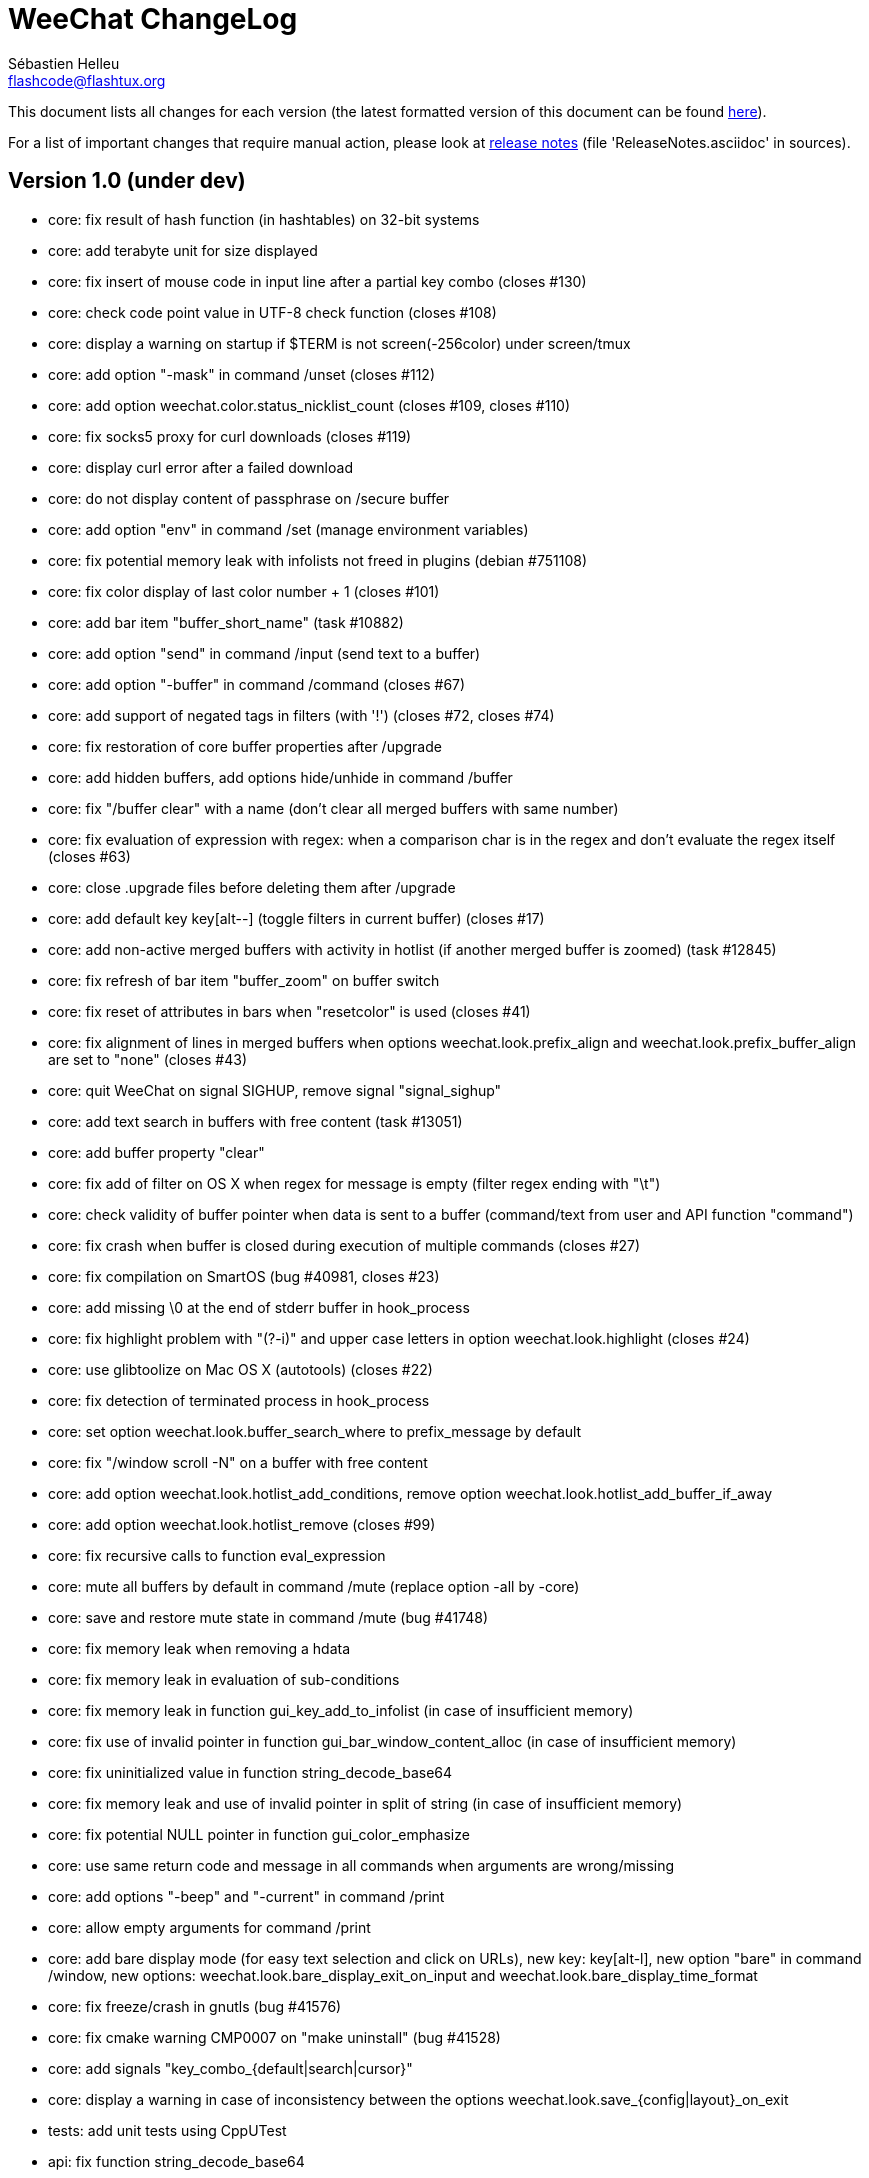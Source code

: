 = WeeChat ChangeLog
:author: Sébastien Helleu
:email: flashcode@flashtux.org
:lang: en


This document lists all changes for each version
(the latest formatted version of this document can be found
http://weechat.org/files/changelog/ChangeLog-devel.html[here]).

For a list of important changes that require manual action, please look at
http://weechat.org/files/releasenotes/ReleaseNotes-devel.html[release notes]
(file 'ReleaseNotes.asciidoc' in sources).


== Version 1.0 (under dev)

* core: fix result of hash function (in hashtables) on 32-bit systems
* core: add terabyte unit for size displayed
* core: fix insert of mouse code in input line after a partial key combo
  (closes #130)
* core: check code point value in UTF-8 check function (closes #108)
* core: display a warning on startup if $TERM is not screen(-256color) under
  screen/tmux
* core: add option "-mask" in command /unset (closes #112)
* core: add option weechat.color.status_nicklist_count (closes #109,
  closes #110)
* core: fix socks5 proxy for curl downloads (closes #119)
* core: display curl error after a failed download
* core: do not display content of passphrase on /secure buffer
* core: add option "env" in command /set (manage environment variables)
* core: fix potential memory leak with infolists not freed in plugins
  (debian #751108)
* core: fix color display of last color number + 1 (closes #101)
* core: add bar item "buffer_short_name" (task #10882)
* core: add option "send" in command /input (send text to a buffer)
* core: add option "-buffer" in command /command (closes #67)
* core: add support of negated tags in filters (with '!')
  (closes #72, closes #74)
* core: fix restoration of core buffer properties after /upgrade
* core: add hidden buffers, add options hide/unhide in command /buffer
* core: fix "/buffer clear" with a name (don't clear all merged buffers with
  same number)
* core: fix evaluation of expression with regex: when a comparison char is in
  the regex and don't evaluate the regex itself (closes #63)
* core: close .upgrade files before deleting them after /upgrade
* core: add default key key[alt--] (toggle filters in current buffer)
  (closes #17)
* core: add non-active merged buffers with activity in hotlist (if another
  merged buffer is zoomed) (task #12845)
* core: fix refresh of bar item "buffer_zoom" on buffer switch
* core: fix reset of attributes in bars when "resetcolor" is used (closes #41)
* core: fix alignment of lines in merged buffers when options
  weechat.look.prefix_align and weechat.look.prefix_buffer_align are set to
  "none" (closes #43)
* core: quit WeeChat on signal SIGHUP, remove signal "signal_sighup"
* core: add text search in buffers with free content (task #13051)
* core: add buffer property "clear"
* core: fix add of filter on OS X when regex for message is empty (filter regex
  ending with "\t")
* core: check validity of buffer pointer when data is sent to a buffer
  (command/text from user and API function "command")
* core: fix crash when buffer is closed during execution of multiple commands
  (closes #27)
* core: fix compilation on SmartOS (bug #40981, closes #23)
* core: add missing \0 at the end of stderr buffer in hook_process
* core: fix highlight problem with "(?-i)" and upper case letters in option
  weechat.look.highlight (closes #24)
* core: use glibtoolize on Mac OS X (autotools) (closes #22)
* core: fix detection of terminated process in hook_process
* core: set option weechat.look.buffer_search_where to prefix_message by default
* core: fix "/window scroll -N" on a buffer with free content
* core: add option weechat.look.hotlist_add_conditions, remove option
  weechat.look.hotlist_add_buffer_if_away
* core: add option weechat.look.hotlist_remove (closes #99)
* core: fix recursive calls to function eval_expression
* core: mute all buffers by default in command /mute (replace option -all by
  -core)
* core: save and restore mute state in command /mute (bug #41748)
* core: fix memory leak when removing a hdata
* core: fix memory leak in evaluation of sub-conditions
* core: fix memory leak in function gui_key_add_to_infolist (in case of
  insufficient memory)
* core: fix use of invalid pointer in function gui_bar_window_content_alloc
  (in case of insufficient memory)
* core: fix uninitialized value in function string_decode_base64
* core: fix memory leak and use of invalid pointer in split of string (in case
  of insufficient memory)
* core: fix potential NULL pointer in function gui_color_emphasize
* core: use same return code and message in all commands when arguments are
  wrong/missing
* core: add options "-beep" and "-current" in command /print
* core: allow empty arguments for command /print
* core: add bare display mode (for easy text selection and click on URLs), new
  key: key[alt-l], new option "bare" in command /window, new options:
  weechat.look.bare_display_exit_on_input and
  weechat.look.bare_display_time_format
* core: fix freeze/crash in gnutls (bug #41576)
* core: fix cmake warning CMP0007 on "make uninstall" (bug #41528)
* core: add signals "key_combo_{default|search|cursor}"
* core: display a warning in case of inconsistency between the options
  weechat.look.save_{config|layout}_on_exit
* tests: add unit tests using CppUTest
* api: fix function string_decode_base64
* api: fix function string_format_size on 32-bit systems
* api: add argument "flags" in function hdata_new_list
* api: change type of arguments displayed/highlight in hook_print callback from
  string to integer (in scripts)
* api: allow wildcard "*" inside the mask in function string_match
* api: allow value "-1" for property "hotlist" in function buffer_set (to remove
  a buffer from hotlist)
* api: add option "buffer_flush" in function hook_process_hashtable
* api: allow negative value for y in function printf_y
* api: add support of case insensitive search and search by buffer full name
  in function buffer_search (bug #34318)
* api: add option "detached" in function hook_process_hashtable
* api: add option "signal" in function hook_set to send a signal to the child
  process
* api: add support of nested variables in function string_eval_expression and
  command /eval (closes #35)
* api: add support of escaped strings with format `${esc:xxx}` or `${\xxx}` in
  function string_eval_expression and command /eval
* api: add functions "hashtable_dup", "string_replace_regex",
  "string_split_shell", "string_convert_escaped_chars"
* api: add integer return code for functions hook_{signal|hsignal}_send
* alias: add default alias "msgbuf" (send text to a buffer)
* alias: change default command for alias /beep to "/print -beep"
* exec: add exec plugin: new command /exec and file exec.conf
* guile: fix module used after unload of a script
* irc: fix duplicate sender name in display of wallops (closes #142,
  closes #145)
* irc: display locally away status changes in private buffers (in addition to
  channels) (closes #117)
* irc: add value "+" for option irc.look.smart_filter_mode to use modes from
  server prefixes (this is now the default value) (closes #90)
* irc: fix extract of channel in parser for JOIN/PART messages when there is a
  colon before the channel name (closes #83)
* irc: fix duplicate sender name in display of notice (closes #87)
* irc: fix refresh of buffer name in bar items after join/part/kick/kill
  (closes #86)
* irc: display message 936 (censored word) on channel instead of server buffer
* irc: add bar item "irc_nick_modes" (closes #71)
* irc: make reason optional in command /kill
* irc: add support of message 324 (channel modes) in option
  irc.look.display_join_message (closes #75)
* irc: add option irc.look.join_auto_add_chantype (closes #65)
* irc: add alias "whois" for target buffer of messages 401/402 (closes #54)
* irc: add tag with host ("host_xxx") in IRC messages displayed (task #12018)
* irc: allow many fingerprints in server option ssl_fingerprint (closes #49)
* irc: rename option irc.look.item_channel_modes_hide_key to
  irc.look.item_channel_modes_hide_args, value is now a string
  (task #12070, task #12163, closes #48)
* irc: add option irc.color.item_nick_modes (closes #47)
* irc: allow "$ident" in option irc.network.ban_mask_default (closes #18)
* irc: add support of "away-notify" capability (closes #12)
* irc: add command /remove (closes #91)
* irc: add command /unquiet (closes #36)
* irc: add command /allpv (task #13111)
* irc: fix truncated read on socket with SSL (bug #41558)
* irc: display output of CAP LIST in server buffer
* irc: fix colors in message with CTCP reply sent to another user
* irc: evaluate content of server options "username" and "realname"
* irc: set option irc.network.autoreconnect_delay_max to 600 by default,
  increase max value to 604800 seconds (7 days)
* irc: fix read of MODES server value when in commands /op, /deop, /voice,
  /devoice, /halfop, /dehalfop
* irc: set option irc.network.whois_double_nick to "off" by default
* irc: fix parsing of nick in host when '!' is not found (bug #41640)
* lua: fix interpreter used after unload of a script
* perl: fix context used after unload of a script
* python: fix read of return value for callbacks returning an integer
  in Python 2.x (closes #125)
* python: fix interpreter used after unload of a script
* relay: fix number of bytes sent/received on 32-bit systems
* relay: fix crash when closing relay buffers (closes #57, closes #78)
* relay: check pointers received in hdata command to prevent crashes with bad
  pointers (WeeChat protocol)
* relay: remove warning on /reload of relay.conf when ports are defined
* relay: fix client disconnection on empty websocket frames received (PONG)
* relay: add support of Internet Explorer websocket (closes #73)
* relay: add messages "_buffer_cleared", "_buffer_hidden" and
  "_buffer_unhidden"
* relay: fix crash on /upgrade received from a client (weechat protocol)
* relay: add info "relay_client_count" with optional status name as argument
* relay: add signals "relay_client_xxx" for client status changes (closes #2)
* relay: add option relay.network.clients_purge_delay
* relay: fix freeze after /upgrade when many disconnected clients still exist
* relay: fix NULL pointer when reading buffer lines for irc backlog
* rmodifier: remove plugin (replaced by trigger)
* ruby: fix crash when trying to load a directory with /ruby load
* ruby: add detection of Ruby 2.1
* script: fix display of curl errors
* script: set option script.scripts.cache_expire to 1440 by default
* script: fix scroll on script buffer in the detailed view of script
  (closes #6)
* scripts: fix crash when a signal is received with type "int" and NULL pointer
  in signal_data
* trigger: add trigger plugin: new command /trigger and file trigger.conf
* xfer: fix problem with option xfer.file.auto_accept_nicks when the server
  name contains dots
* xfer: fix freeze/problems when sending empty files with DCC (closes #53)
* xfer: fix connection to remote host in DCC receive on Mac OS X (closes #25)
* xfer: remove bind on xfer.network.own_ip (closes #5)

== Version 0.4.3 (2014-02-09)

* core: fix hotlist problems after apply of a layout (bug #41481)
* core: fix installation of weechat-plugin.h with autotools (patch #8305)
* core: fix compilation on Android (bug #41420, patch #8301, bug #41434)
* core: fix crash when creating two bars with same name but different case
  (bug #41418)
* core: fix display of read marker when all buffer lines are unread and that
  option weechat.look.read_marker_always_show is on
* core: fix memory leak in regex matching when evaluating expression
* core: add signals "signal_sighup" and "signal_sigwinch" (terminal resized)
* core: add command /print, add support of more escaped chars in command
  "/input insert"
* core: add option weechat.look.tab_width
* core: add completion "plugins_installed"
* core: fix crash in /eval when config option has a NULL value
* core: fix crash with hdata_update on shared strings, add hdata type
  "shared_string" (bug #41104)
* core: add support of UTF-8 chars in horizontal/vertical separators (options
  weechat.look.separator_{horizontal|vertical})
* core: add option weechat.look.window_auto_zoom, disable automatic zoom by
  default when terminal becomes too small for windows
* core: add support of logical and/or for argument "tags" in function hook_print
* core: rename buffer property "highlight_tags" to "highlight_tags_restrict",
  new behavior for buffer property "highlight_tags" (force highlight on tags),
  rename option irc.look.highlight_tags to irc.look.highlight_tags_restrict
* core: use "+" separator to make a logical "and" between tags in command
  /filter, option weechat.look.highlight_tags and buffer property
  "highlight_tags"
* core: rename options save/reset to store/del in command /layout
* core: add options weechat.look.buffer_auto_renumber and
  weechat.look.buffer_position, add option "renumber" in command /buffer, add
  bar item "buffer_last_number" (task #12766)
* core: fix text emphasis with wide chars on screen like Japanese (patch #8253)
* core: add signal "buffer_cleared"
* core: remove option on /unset of plugin description option (plugins.desc.xxx)
  (bug #40768)
* core: add buffer property "day_change" to hide messages for the day change in
  specific buffers
* core: replace default key key[ctrl-c,r] by key[ctrl-c,v] for reverse video in
  messages
* core: replace default key key[ctrl-c,u] by key[ctrl-c,_] for underlined text
  in messages
* core: fix random crash when closing a buffer
* core: fix crash on /buffer close core.weechat
* core: add option "libs" in command /debug
* core: apply color attributes when clearing a window (patch #8236)
* core: set option weechat.look.paste_bracketed to "on" by default
* core: fix truncated text when pasting several long lines (bug #40210)
* core: rename option weechat.look.set_title to weechat.look.window_title,
  value is now a string (evaluated)
* core: add infos "term_width" and "term_height"
* core: add bar item "buffer_zoom", add signals "buffer_{zoomed|unzoomed}"
  (patch #8204)
* core: create .conf file with default options only if the file does not exist
  (and not on read error with existing file)
* core: fix highlight on action messages: skip the nick at beginning to prevent
  highlight on it (bug #40516)
* core: add default keys key[alt-]key[Home]/key[End] (`meta2-1;3H` /
  `meta2-1;3F`) and key[alt-]key[F11]/key[F12] (`meta2-23;3~` / `meta2-24;3~`)
  for xterm
* core: add support of italic text (requires ncurses >= 5.9 patch 20130831)
* core: fix bind of keys in cursor/mouse context when key starts with "@"
  (remove the warning about unsafe key)
* core: fix truncated prefix when filters are toggled (bug #40204)
* core: use one date format when day changes from day to day+1
* core: add options to customize default text search in buffers:
  weechat.look.buffer_search_{case_sensitive|force_default|regex|where}
* doc: add French developer's guide and relay protocol
* doc: add Japanese plugin API reference and developer's guide
* doc: add Polish man page and user's guide
* api: add function "infolist_search_var"
* api: add stdin options in functions hook_process_hashtable and hook_set
  to send data on stdin of child process, add function "hook_set" in script API
  (task #10847, task #13031)
* api: add hdata "buffer_visited"
* api: add support of infos with format `${info:name,arguments}` in function
  string_eval_expression and command /eval
* api: add support for C++ plugins
* api: fix read of arrays in hdata functions hdata_<type> (bug #40354)
* alias: add default alias /beep => /print -stderr \a
* aspell: fix detection of nicks with non-alphanumeric chars
* guile: disable guile gmp allocator (fix crash on unload of relay plugin)
  (bug #40628)
* irc: clear the gnutls session in all cases after SSL connection error
* irc: use MONITOR instead of ISON for /notify when it is available on server
  (task #11477)
* irc: do not display names by default when joining a channel (task #13045)
* irc: add server option "ssl_fingerprint" (task #12724)
* irc: display PONG answer when resulting from manual /ping command
* irc: fix time parsed in tag of messages on Cygwin
* irc: use statusmsg from message 005 to check prefix char in status
  notices/messages
* irc: remove display of channel in channel notices, display "PvNotice" for
  channel welcome notices
* irc: add option irc.look.smart_filter_mode (task #12499)
* irc: add option irc.network.ban_mask_default (bug #26571)
* irc: add option irc.network.lag_max
* irc: fix ignore on a host without nick
* irc: use color code 0x1F (`ctrl-_`) for underlined text in input line (same
  code as messages) (bug #40756)
* irc: use color code 0x16 (`ctrl-V`) for reverse video in messages
* irc: use option irc.network.colors_send instead of irc.network.colors_receive
  when displaying messages sent by commands /away, /me, /msg, /notice, /query
* irc: fix memory leak when checking the value of ssl_priorities option in
  servers
* irc: fix memory leak when a channel is deleted
* irc: fix groups in channel nicklist when reconnecting to a server that
  supports more nick prefixes than the previously connected server
* irc: fix auto-switch to channel buffer when doing /join channel (without "#")
* irc: add option irc.look.notice_welcome_tags
* irc: add server option "default_msg_kick" to customize default kick/kickban
  message (task #12777)
* logger: replace backslashs in name by logger replacement char under Cygwin
  (bug #41207)
* lua: fix detection of Lua 5.2 in autotools (patch #8270)
* lua: fix crash on calls to callbacks during load of script
* python: fix load of scripts with python >= 3.3
* relay: send backlog for irc private buffers
* relay: fix memory leak on unload of relay plugin
* ruby: add detection and fix compilation with Ruby 2.0 (patch #8209)
* ruby: fix ruby init with Ruby >= 2.0 (bug #41115)
* scripts: fix script interpreter used after register during load of script
  in python/perl/ruby/lua/guile plugins (bug #41345)
* xfer: add support of IPv6 for DCC chat/file (patch #7992)
* xfer: use same infolist for hook and signals (patch #7974)
* xfer: add option xfer.file.auto_check_crc32 (patch #7963)

== Version 0.4.2 (2013-10-06)

* core: reduce memory used by using shared strings for nicklist and lines in
  buffers
* core: clear whole line before displaying content instead of clearing after
  the end of content (bug #40115)
* core: fix time displayed in status bar (it was one second late) (bug #40097)
* core: fix memory leak on unhook of a print hook (if using tags)
* core: fix computation of columns in output of /help (take care about size of
  time/buffer/prefix)
* core: display day change message dynamically (do not store it as a line in
  buffer), split option weechat.look.day_change_time_format into two options
  weechat.look.day_change_message_{1date|2dates}, new option
  weechat.color.chat_day_change (task #12775)
* core: add syntax "@buffer:item" in bar items to force the buffer used when
  displaying the bar item (task #12717)
* core: add search of regular expression in buffer, don't reset search type on
  a new search, select where to search (messages/prefixes), add keys in search
  context: key[alt-c] (case (in)sensitive search), key[Tab] (search in
  messages/prefixes)
* core: add text emphasis in messages when searching text in buffer, new
  options: weechat.look.emphasized_attributes, weechat.color.emphasized,
  weechat.color.emphasized_bg
* core: fix random crash on "/buffer close" with a buffer number (or a range of
  buffers)
* core: optimize the removal of lines in buffers (a lot faster to clear/close
  buffers with lot of lines)
* core: change color format for options weechat.look.buffer_time_format and
  weechat.look.prefix_{action|error|join|network|quit} from `${xxx}` to
  `${color:xxx}`
* core: add secured data (encryption of passwords or private data): add new
  command /secure and new file sec.conf (task #7395)
* core: rename binary and man page from "weechat-curses" to "weechat"
  (task #11027)
* core: disable build of doc by default, add cmake option ENABLE_MAN to compile
  man page (off by default)
* core: add option "-o" in command /color
* core: fix priority of logical operators in evaluation of expression
  (AND takes precedence over the OR) and first evaluate sub-expressions between
  parentheses
* core: remove gap after read marker line when there is no bar on the right
  (bug #39548)
* core: add CA_FILE option in cmake and configure to setup default
  value of option weechat.network.gnutls_ca_file (default is
  "/etc/ssl/certs/ca-certificates.crt") (task #12725)
* core: use "/dev/null" for stdin in hook_process instead of closing stdin
  (bug #39538)
* core: add option "scroll_beyond_end" for command /window (task #6745)
* core: add options weechat.look.hotlist_prefix and weechat.look.hotlist_suffix
  (task #12730)
* core: add option weechat.look.key_bind_safe
* core: fix char displayed at the intersection of three windows (bug #39331)
* core: fix crash in evaluation of expression when reading a string in hdata
  with a NULL value (bug #39419)
* core: fix display bugs with some UTF-8 chars that truncates messages displayed
  (for example U+26C4) (bug #39201)
* core: update man page and add translations (in French, German, Italian, and
  Japanese)
* core: remove extra space after empty prefix (when prefix for action, error,
  join, network or quit is set to empty string) (bug #39218)
* core: add option weechat.network.proxy_curl (task #12651)
* core: add "proxy" infolist and hdata
* core: fix random crash on mouse actions (bug #39094)
* core: set options weechat.look.color_inactive_{buffer|window} to "on" by
  default
* core: add infolist "layout" and hdata "layout", "layout_buffer" and
  "layout_window"
* core: fix line alignment when option weechat.look.buffer_time_format is set
  to empty string
* api: return hashtable item pointer in functions hashtable_set and
  hashtable_set_with_size
* api: change type of hashtable key hash to unsigned long
* api: add "callback_free_key" in hashtable
* api: add support of colors with format `${color:xxx}` in function
  string_eval_expression and command /eval
* api: add argument "options" in function string_eval_expression, add option
  "-c" in command /eval (to evaluate a condition)
* api: use pointer for infolist "hook" to return only one hook
* api: add new function strlen_screen
* plugins: remove the demo plugin
* aspell: fix detection of word start/end when there are apostrophes or minus
  chars before/after word
* aspell: rename option aspell.look.color to aspell.color.misspelled, add option
  aspell.color.suggestions
* aspell: add support of enchant library (patch #6858)
* irc: fix reconnection to server using IPv6 (bug #38819, bug #40166)
* irc: add option irc.look.notice_welcome_redirect to automatically redirect
  channel welcome notices to the channel buffer
* irc: replace default prefix modes "qaohvu" by the standard ones "ov" when
  PREFIX is not sent by server (bug #39802)
* irc: use 6697 as default port for SSL servers created with URL "ircs://"
  (bug #39621)
* irc: display number of ops/halfops/voices on channel join only for supported
  modes on server (bug #39582)
* irc: fix self nick color in server messages after nick is changed with /nick
  (bug #39415)
* irc: add support of wildcards in commands (de)op/halfop/voice, split IRC
  message sent if number of nicks is greater than server MODES (from message
  005) (task #9221)
* irc: add option irc.look.pv_tags
* irc: fix error message on /invite without arguments (bug #39272)
* irc: add support of special variables $nick/$channel/$server in commands
  /allchan and /allserv
* irc: add option irc.look.nick_color_hash: hash algorithm to find nick color
  (patch #8062)
* irc: fix multiple nicks in command /query (separated by commas): open one
  buffer per nick
* logger: add option "flush" in command /logger
* lua: fix interpreter used in API functions (bug #39470)
* relay: fix decoding of websocket frames when there are multiple frames in a
  single message received (only the first one was decoded)
* relay: add command "ping" in weechat protocol (task #12689)
* relay: fix binding to an IP address (bug #39119)
* rmodifier: add option "missing" in command /rmodifier
* script: add info about things defined by script (like commands, options, ...)
  in the detailed view of script (/script show)
* scripts: add hdata with script callback
* xfer: add option xfer.look.pv_tags
* xfer: fix compilation on OpenBSD (bug #39071)

== Version 0.4.1 (2013-05-20)

* core: fix display of long lines without time (message beginning with two tabs)
* core: make nick prefix/suffix dynamic (not stored in the line): move options
  irc.look.nick_{prefix|suffix} to weechat.look.nick_{prefix|suffix} and options
  irc.color.nick_{prefix|suffix} to weechat.color.chat_nick_{prefix|suffix},
  add new options weechat.look.prefix_align_more_after,
  weechat.look.prefix_buffer_align_more_after, logger.file.nick_{prefix|suffix}
  (bug #37531)
* core: reset scroll in window before zooming on a merged buffer (bug #38207)
* core: install icon file (patch #7972)
* core: fix refresh of item "completion": clear it after any action that is
  changing content of command line and after switch of buffer (bug #38214)
* core: add support of multiple layouts (task #11274)
* core: add signals nicklist_{group|nick}_removing and hsignals
  nicklist_{group|nick}_{added|removing|changed}
* core: add count for groups, nicks, and total in nicklist
* core: allow read of array in hdata without using index
* core: add option "dirs" in command /debug
* core: fix detection of iconv with cmake on OS X (bug #38321)
* core: add signal "window_opened" (task #12464)
* core: fix structures before buffer data when a buffer is closed
* core: fix refresh of line after changes with hdata_update (update flag
  "displayed" according to filters)
* core: fix detection of python on Ubuntu Raring
* core: fix hidden lines for messages without date when option
  weechat.history.max_buffer_lines_minutes is set (bug #38197)
* core: use default hash/comparison callback for keys of type
  integer/pointer/time in hashtable
* api: do not display a warning by default when loading a script with a license
  different from GPL
* api: add new function hdata_search
* api: add property "completion_freeze" for function buffer_set: do not stop
  completion when command line is updated
* api: fix connection to servers with hook_connect on OS X (bug #38496)
* api: fix bug in string_match when mask begins and ends with "*"
* api: allow hashtable with keys that are not strings in function
  hashtable_add_to_infolist
* api: fix function string_mask_to_regex: escape all special chars used in regex
  (bug #38398)
* aspell: add completion "aspell_dicts" (list of aspell installed dictionaries)
* aspell: add info "aspell_dict" (dictionaries used on a buffer)
* aspell: optimization on spellers to improve speed (save state by buffer)
* guile: fix crash in function hdata_move
* guile: fix arguments given to callbacks (separate arguments instead of one
  list with arguments inside), guile >= 2.0 is now required (bug #38350)
* guile: fix crash on calls to callbacks during load of script (bug #38343)
* guile: fix compilation with guile 2.0
* irc: fix name of server buffer after /server rename (set name "server.name"
  instead of "name")
* irc: fix uncontrolled format string when sending unknown irc commands
  (if option irc.network.send_unknown_commands is on)
* irc: fix uncontrolled format string when sending ison command (for nicks
  monitored by /notify)
* irc: fix refresh of nick in input bar when joining a new channel with op
  status (bug #38969)
* irc: fix display of CTCP messages that contain bold attribute (bug #38895)
* irc: add support of "dh-aes" SASL mechanism (patch #8020)
* irc: fix duplicate nick completion when someone rejoins the channel with same
  nick but a different case (bug #38841)
* irc: add support of UHNAMES (capability "userhost-in-names") (task #9353)
* irc: add tag "irc_nick_back" for messages displayed in private buffer when a
  nick is back on server (task #12576)
* irc: fix crash on command "/allchan /close"
* irc: add option irc.look.display_join_message (task #10895)
* irc: fix default completion (like nicks) in commands /msg, /notice, /query and
  /topic
* irc: fix prefix color for nick when the prefix is not in
  irc.color.nick_prefixes: use default color (key "*")
* irc: add option irc.look.pv_buffer: automatically merge private buffers
  (optionally by server) (task #11924)
* irc: rename option irc.network.lag_disconnect to irc.network.lag_reconnect,
  value is now a number of seconds
* irc: hide passwords in commands or messages sent to nickserv (/msg nickserv)
  with new modifiers "irc_command_auth" and "irc_message_auth", remove option
  irc.look.hide_nickserv_pwd, add option irc.look.nicks_hide_password
  (bug #38346)
* irc: fix display of malformed CTCP (without closing char) (bug #38347)
* irc: unmask smart filtered join if nick speaks in channel some minutes after
  the join, new option irc.look.smart_filter_join_unmask (task #12405)
* irc: fix memory leak in purge of hashtables with joins (it was done only for
  the first server in the list)
* irc: add color in output of /names when result is on server buffer (channel
  not joined) (bug #38070)
* lua: remove use of functions for API constants
* lua: fix crash on stack overflow: call lua_pop() for values returned by lua
  functions (bug #38510)
* perl: simplify code to load scripts
* python: fix crash when loading scripts with Python 3.x (patch #8044)
* relay: fix uncontrolled format string in redirection of irc commands
* relay: rename compression "gzip" to "zlib" (compression is zlib, not gzip)
* relay: add message "_nicklist_diff" (differences between old and current
  nicklist)
* relay: add support of multiple servers on same port for irc protocol (the
  client must send the server in the "PASS" command)
* relay: add WebSocket server support (RFC 6455) for irc and weechat protocols,
  new option relay.network.websocket_allowed_origins
* relay: add options "buffers" and "upgrade" in commands sync/desync (weechat
  protocol)
* relay: fix commands sync/desync in weechat protocol (bug #38215)
* rmodifier: rename default rmodifier "nickserv" to "command_auth" (with new
  modifier "irc_command_auth"), add default rmodifier "message_auth" (modifier
  "irc_message_auth")
* ruby: fix crash in function hdata_move
* ruby: fix crash with Ruby 2.0: use one array for the last 6 arguments of
  function config_new_option (bug #31050)
* script: fix compilation on GNU/Hurd (patch #7977)
* script: create "script" directory on each action, just in case it has been
  removed (bug #38472)
* script: add option script.scripts.autoload, add options "autoload",
  "noautoload" and "toggleautoload" for command /script, add action "A"
  (key[alt-a]) on script buffer (toggle autoload) (task #12393)
* scripts: create directories (language and language/autoload) on each action
  (install/remove/autoload), just in case they have been removed (bug #38473)
* scripts: do not allow empty script name in function "register"
* xfer: add option xfer.file.auto_accept_nicks (patch #7962)
* xfer: fix freeze of DCC file received: use non-blocking socket after
  connection to sender and ensure the ACK is properly sent (bug #38340)

== Version 0.4.0 (2013-01-20)

* core: fix infinite loop when a regex gives an empty match (bug #38112)
* core: fix detection of guile in configure
* core: fix click in item "buffer_nicklist" when nicklist is a root bar
  (bug #38080)
* core: fix line returned when clicking on a bar (according to position and
  filling) (bug #38069)
* core: fix refresh of bars when applying layout (bug #37944, bug #37952)
* core: add buffer pointer in arguments for signals "input_search",
  "input_text_changed" and "input_text_cursor_moved"
* core: fix scroll to bottom of window (default key: key[alt-End]) when line
  displayed is bigger than chat area
* core: fix scroll in buffer after enabling/disabling some filters (if scroll
  is on a hidden line) (bug #37885)
* core: fix memory leak in case of error when building content of bar item for
  display
* core: fix detection of command in input: a single command char is considered
  as a command (API function "string_input_for_buffer")
* core: search for a fallback template when a no template is matching command
  arguments
* core: add option "diff" in command /set (list options with changed value)
* core: fix refresh of windows after split (fix bug with horizontal separator
  between windows) (bug #37874)
* core: fix stuck mouse (bug #36533)
* core: fix default mouse buttons actions for script buffer (focus the window
  before executing action)
* core: add git version in build, display it in "weechat-curses --help" and
  /version
* core: fix scroll of one page down when weechat.look.scroll_page_percent is
  less than 100 (bug #37875)
* core: disable paste detection and confirmation if bar item "input_paste" is
  not used in a visible bar (task #12327)
* core: use high priority (50000) for commands /command and /input so that an
  alias will not take precedence over these commands (bug #36353)
* core: execute command with higher priority when many commands with same name
  are found with different priorities
* core: add color support in options
  weechat.look.prefix_{action|error|join|network|quit} (task #9555)
* core: fix display of combining chars (bug #37775)
* core: display default values for changed config options in output of /set
* core: stop cmake if gcrypt lib is not found (bug #37671)
* core: add incomplete mouse events "event-down" and "event-drag" (task #11840)
* core: add command /eval, use expression in conditions for bars
* core: add option "-quit" in command /upgrade (save session and quit without
  restarting WeeChat, for delayed restoration)
* core: fix display of zoomed/merged buffer (with number >= 2) after switching
  to it (bug #37593)
* core: fix display problem when option weechat.look.prefix_same_nick is set
  (problem with nick displayed in first line of screen) (bug #37556)
* core: fix wrapping of words with wide chars (the break was made before the
  correct position)
* api: allow return code WEECHAT_RC_OK_EAT in callbacks of hook_signal and
  hook_hsignal (stop sending the signal immediately)
* api: allow creation of structure with hdata_update (allowed for hdata
  "history")
* api: use hashtable "options" for command arguments in function
  hook_process_hashtable (optional, default is a split of string with command)
* api: do not call shell to execute command in hook_process (fix security
  problem when a plugin/script gives untrusted command) (bug #37764)
* api: add new function "string_eval_expression"
* api: connect with IPv6 by default in hook_connect (with fallback to IPv4),
  shuffle list of hosts for a same address, add argument "retry" for
  hook_connect, move "sock" from hook_connect arguments to callback of
  hook_connect (task #11205)
* alias: give higher priority to aliases (2000) so that they take precedence
  over an existing command
* aspell: ignore self and remote nicks in private buffers
* aspell: add signal "aspell_suggest" (sent when new suggestions are displayed)
* aspell: add bar items "aspell_dict" (dictionary used on current buffer) and
  "aspell_suggest" (suggestions for misspelled word at cursor), add option
  aspell.check.suggestions (task #12061)
* aspell: fix creation of spellers when number of dictionaries is different
  between two buffers
* guile: fix bad conversion of shared strings (replace calls to
  scm_i_string_chars by scm_to_locale_string) (bug #38067)
* irc: fix display of actions (/me) when they are received from a relay client
  (in channel and private buffers) (bug #38027)
* irc: fix memory leak when updating modes of channel
* irc: add tags "irc_nick1_xxx" and "irc_nick2_yyy" in message displayed for
  command "NICK"
* irc: return git version in CTCP VERSION and FINGER by default, add "$git"
  and "$versiongit" in format of CTCP replies
* irc: read local variable "autorejoin" in buffer to override server option
  "autorejoin" (task #12256)
* irc: add option "-auto" in command /connect (task #9340)
* irc: add support of "server-time" capability (task #12255)
* irc: add support of tags in messages
* irc: fix crash on /upgrade (free channels before server data when a server
  is destroyed) (bug #37736)
* irc: fix crash when decoding IRC colors in strings (bug #37704)
* irc: fix refresh of bar item "away" after command /away or /disconnect
* irc: add command /quiet, fix display of messages 728/729 (quiet list, end of
  quiet list) (task #12278)
* irc: add option irc.network.alternate_nick to disable dynamic nick generation
  when all nicks are already in use on server (task #12281)
* irc: add option irc.network.whois_double_nick to double nick in command /whois
* irc: send whois on self nick when /whois is done without argument on a channel
  (task #12273)
* irc: remove local variable "away" in server/channels buffers after server
  disconnection (bug #37582)
* irc: add option "-noswitch" in command /join (task #12275)
* irc: fix crash when message 352 has too few arguments (bug #37513)
* irc: remove unneeded server disconnect when server buffer is closed and server
  is already disconnected
* perl: display script filename in error messages
* perl: fix calls to callbacks during load of script when multiplicity is
  disabled (bug #38044)
* relay: fix duplicated messages sent to irc clients (when messages are
  redirected) (bug #37870)
* relay: fix memory leak when adding hdata to a message (weechat protocol)
* relay: add backlog and server capability "server-time" for irc protocol, add
  new options relay.irc.backlog_max_minutes, relay.irc.backlog_max_number,
  relay.irc.backlog_since_last_disconnect, relay.irc.backlog_tags,
  relay.irc.backlog_time_format (task #12076)
* relay: fix crash after /upgrade when a client is connected
* relay: add support of IPv6, new option relay.network.ipv6, add support of
  "ipv4." and/or "ipv6." before protocol name, to force IPv4/IPv6 (task #12270)
* relay: add missing "ssl." in output of /relay listrelay
* script: fix scroll with mouse when window with script buffer is not the
  current window (do not force a switch to script buffer in current window)
* script: fix compilation on OS X
* xfer: fix memory leak when refreshing xfer buffer
* xfer: add missing tags in DCC chat messages: nick_xxx, prefix_nick_ccc, logN
* xfer: display remote IP address for DCC chat/file (task #12289)
* xfer: limit bytes received to file size (for DCC file received), fix crash
  when displaying a xfer file with pos greater than size

== Version 0.3.9.2 (2012-11-18)

* core: do not call shell to execute command in hook_process (fix security
  problem when a plugin/script gives untrusted command) (bug #37764)

== Version 0.3.9.1 (2012-11-09)

* irc: fix crash when decoding IRC colors in strings (bug #37704)

== Version 0.3.9 (2012-09-29)

* core: move the set of cmake policy CMP0003 in directory src (so it applies to
  all plugins) (bug #37311)
* core: add signals for plugins loaded/unloaded
* core: add default key key[alt-x] (zoom on merged buffer) (task #11029)
* core: fix display bug when end of a line is displayed on top of chat (last
  line truncated and MORE(0) in status bar) (bug #37203)
* core: fix IP address returned by hook_connect (return IP really used, not
  first IP for hostname)
* core: display spaces at the end of messages in chat area (bug #37024)
* core: fix infinite loop in display when chat area has width of 1 with
  a bar displayed on the right (nicklist by default) (bug #37089)
* core: fix display of "bar more down" char when text is truncated by size_max
  in bars with vertical filling (bug #37054)
* core: fix color of long lines (displayed on more than one line on screen)
  under FreeBSD (bug #36999)
* core: add mouse bindings key[ctrl-] wheel up/down to scroll horizontally
  buffers with free content
* core: return error string to callback of hook_connect if getaddrinfo fails in
  child process
* core: add option weechat.startup.sys_rlimit to set system resource limits for
  WeeChat process
* core: add option "swap" in command /buffer (task #11373)
* core: fix names of cache variables in configure.in (bug #36971)
* core: scroll to bottom of window after reaching first or last highlight with
  keys key[alt-p] / key[alt-n]
* core: add hdata "hotlist"
* core: add support of arrays in hdata variables
* core: add command line option "-r" (or "--run-command") to run command(s)
  after startup of WeeChat
* core: fix refresh of bar items when switching window
* core: fix refresh of bar items "buffer_filter" and "scroll" in root bars
  (bug #36816)
* core: add function "hook_set" in plugin API, add "subplugin" in hooks (set by
  script plugins), display subplugin in /help on commands (task #12049)
* core: add option weechat.look.jump_smart_back_to_buffer (jump back to initial
  buffer after reaching end of hotlist, on by default, which is old behavior)
* core: add default key key[alt-s] (toggle aspell)
* core: add cmake option "MANDIR" (bug #36776)
* core: add callback "nickcmp" in buffers
* core: add horizontal separator between windows, new options
  weechat.look.window_separator_{horizontal|vertical}
* core: add options weechat.look.color_nick_offline and
  weechat.color.chat_nick_offline{_highlight|_highlight_bg} to use different
  color for offline nicks in prefix (task #11109)
* core: allow again names beginning with "#" for bars, proxies and filters
* core: escape special chars (`#[\`) in configuration files for name of options
  (bug #36584)
* doc: add Japanese user's guide (patch #7827), scripting guide and tester's
  guide
* api: allow update for some variables of hdata, add new functions hdata_update
  and hdata_set
* api: add info "locale" for info_get (locale used to translate messages)
* api: add new function util_version_number
* aspell: add option aspell.check.enabled, add options enable/disable/toggle for
  command /aspell (rename options enable/disable/dictlist to
  setdict/deldict/listdict), display aspell status with /aspell (task #11988)
* aspell: add missing dictionaries (ast/grc/hus/kn/ky)
* charset: do not allow "UTF-8" in charset decoding options (useless because
  UTF-8 is the internal WeeChat charset)
* fifo: ignore read failing with error EAGAIN (bug #37019)
* guile: fix crash when unloading a script without pointer to interpreter
* guile: fix path of guile include dirs in cmake build (patch #7790)
* irc: fix rejoin of channels with a key, ignore value "*" sent by server for
  key (bug #24131)
* irc: fix SASL mechanism "external" (bug #37274)
* irc: fix parsing of message 346 when no nick/time are given (bug #37266)
* irc: switch to next address after a timeout when connecting to server
  (bug #37216)
* irc: fix bug when changing server option "addresses" with less addresses
  (bug #37215)
* irc: add network prefix in irc (dis)connection messages
* irc: generate alternate nicks dynamically when all nicks are already in use
  (task #12209)
* irc: fix split of received IRC message: keep spaces at the end of message
* irc: move options from core to irc plugin: weechat.look.nickmode to
  irc.look.nick_mode (new type: integer with values: none/prefix/action/both)
  and weechat.look.nickmode_empty to irc.look.nick_mode_empty
* irc: fix bug with prefix chars which are in chanmodes with a type different
  from "B" (bug #36996)
* irc: fix format of message "USER" (according to RFC 2812) (bug #36825)
* irc: add bar item "buffer_modes", remove option irc.look.item_channel_modes
  (task #12022)
* irc: fix parsing of user modes (ignore everything after first space)
  (bug #36756, bug #31572)
* irc: add option irc.look.ctcp_time_format to customize reply to CTCP TIME
  (task #12150)
* irc: fix freeze when reading on socket with SSL enabled (use non-blocking
  sockets) (bug #35097)
* irc: allow again names beginning with "#" for servers
* logger: add tags in backlog lines displayed when opening buffer
* logger: add messages "Day changed to" in backlog (task #12187)
* lua: support of lua 5.2
* lua: fix crash when unloading a script without pointer to interpreter
* python: fix detection of python (first try "python2.x" and then "python")
  (bug #36835)
* python: fix crash when unloading a script without pointer to interpreter
* relay: add support of SSL (for irc and weechat protocols), new option
  relay.network.ssl_cert_key (task #12044)
* relay: add option relay.color.client
* relay: add object type "arr" (array) in WeeChat protocol
* relay: fix freeze when writing on relay socket (use non-blocking sockets in
  relay for irc and weechat protocols) (bug #36655)
* ruby: detect Ruby version 1.9.3 in cmake and autotools
* script: new plugin "script" (scripts manager, replacing scripts weeget.py and
  script.pl)
* scripts: add signals for scripts loaded/unloaded/installed/removed
* scripts: add hdata with list of scripts for each language
* scripts: fix deletion of configuration files when script is unloaded
  (bug #36977)
* scripts: fix function unhook_all: delete only callbacks of hooks and add
  missing call to unhook
* scripts: ignore call to "register" (with a warning) if script is already
  registered
* xfer: fix DCC transfer error (bug #37432)

== Version 0.3.8 (2012-06-03)

* core: support lines of 16 Kb long in configuration files (instead of 1 Kb)
* core: fix crash in focus hook for nicklist (bug #36271)
* core: fix truncated configuration files (zero-length) after system crash
  (bug #36383)
* core: fix display bugs and crashes with small windows (bug #36107)
* core: convert options weechat.look.prefix_align_more and
  weechat.look.prefix_buffer_align_more from boolean to string (task #11197)
* core: fix display bug with prefix when length is greater than max and prefix
  is ending with a wide char (bug #36032)
* core: add option weechat.look.prefix_same_nick (hide or change prefix on
  messages whose nick is the same as previous message) (task #11965)
* core: convert tabs to spaces in text pasted (bug #25028)
* core: add a connection timeout for child process in hook_connect (bug #35966)
* core: follow symbolic links when writing configuration files (.conf)
  (task #11779)
* core: fix lost scroll when switching to a buffer with a pending search
* core: add support of terminal "bracketed paste mode", new options
  weechat.look.paste_bracketed and weechat.look.paste_bracketed_timer_delay
  (task #11316)
* core: fix display of wide chars on last column of chat area (patch #7733)
* doc: add Japanese FAQ (patch #7781)
* api: display warning in scripts when invalid pointers (malformed strings) are
  given to plugin API functions (warning displayed if debug for plugin is >= 1)
* api: add list "gui_buffer_last_displayed" in hdata "buffer"
* scripts: fix type of argument "rc" in callback of hook_process (from string to
  integer)
* guile: fix crash on ARM when loading guile plugin (bug #36479)
* guile: add missing function "hook_process_hashtable" in API
* irc: update channel modes by using chanmodes from message 005 (do not send
  extra command "MODE" to server), fix parsing of modes (bug #36215)
* irc: add option "fakerecv" in command /server to simulate a received IRC
  message (not documented, for debug only)
* irc: hide everything after "identify" or "register" in messages to nickserv
  when option irc.look.hide_nickserv_pwd is on (bug #36362)
* irc: add option "-pending" in command /disconnect (cancel auto-reconnection
  on servers currently reconnecting) (task #11985)
* irc: set user modes only if target nick is self nick in message 221
  (patch #7754)
* irc: force the clear of nicklist when joining a channel (nicklist was not sync
  after znc reconnection) (bug #36008)
* irc: allow more than one nick in command /invite
* irc: do not send command "MODE #channel" on manual /names (do it only when
  names are received on join of channel) (bug #35930)
* irc: do not allow the creation of two servers with same name but different
  case (fix error when writing file irc.conf) (bug #35840)
* irc: update away flag for nicks on manual /who
* irc: display privmsg messages to "@#channel" and "+#channel" in channel buffer
  (bug #35331)
* irc: fix redirection of message when message is queued for sending on server
* irc: add signals and tags in messages for irc notify (task #11887)
* irc: check notify immediately when adding a nick to notify list, improve
  first notify message for a nick (bug #35731)
* irc: fix display of color in hostname (join/part/quit messages)
* irc: compute hash to find nick color for nick in server message when nick
  is not in nicklist
* irc: add support of "external" SASL mechanism (task #11864)
* irc: close server buffer when server is deleted
* irc: add search for lower case nicks in option irc.look.nick_color_force
* logger: fix charset of lines displayed in backlog when terminal charset is
  different from UTF-8 (bug #36379)
* logger: add colors for backlog lines and end of backlog, new options:
  logger.color.backlog_line and logger.color.backlog_end (task #11966)
* perl: fix compilation on OS X (bug #30701)
* perl: fix crash on quit on OS X
* relay: keep spaces in beginning of "input" received from client (WeeChat
  protocol)
* relay: add signals "upgrade" and "upgrade_ended" in WeeChat protocol
* relay: fix crash on /upgrade when client is connected using WeeChat protocol
* relay: redirect some irc messages from clients to hide output (messages: mode,
  ison, list, names, topic, who, whois, whowas, time, userhost) (bug #33516)
* relay: add "date_printed" and "highlight" in signal "_buffer_line_added"
  (WeeChat protocol)
* rmodifier: add default rmodifier "quote_pass" to hide password in command
  "/quote pass" (bug #36250)
* rmodifier: add default rmodifier "server" to hide passwords in commands
  /server and /connect (task #11993)
* rmodifier: add option "release" in default rmodifier "nickserv" (used to hide
  passwords in command "/msg nickserv") (bug #35705)
* tcl: add missing function "hdata_char" in API
* tcl: fix pointer sent to function hook_signal_send when type of data is
  a pointer

== Version 0.3.7 (2012-02-26)

* core: add Japanese translations
* core: fix expand of path `~` to home of user in function string_expand_home
  (`~/xxx` was OK, but not `~`)
* core: fix memory leak when closing buffer
* core: fix memory leak in function util_search_full_lib_name
* core: automatically add newline char after last pasted line (when pasting many
  lines with confirmation) (task #10703)
* core: fix bug with layout: assign layout number in buffers when doing
  /layout save
* core: do not auto add space after nick completer if option
  weechat.completion.nick_add_space is off
* core: fix signal "buffer_switch": send it only once when switching buffer
  (bug #31158)
* core: move option "scroll_unread" from command /input to /window
* core: add support of flags in regular expressions and highlight options
* core: add library "pthread" in cmake file for link on OpenBSD
* core: use extended regex in filters (task #9497, patch #7616)
* core: save current mouse state in option weechat.look.mouse (set option when
  mouse state is changed with command /mouse)
* core: add type "hashtable" for hdata
* core: add signals "buffer_line_added" and "window_switch"
* core: add default keys key[ctrl-]key[Left]/key[Right] (`meta2-1;5D` /
  `meta2-1;5C`) for gnome-terminal
* core: add option "hooks" in command /debug
* core: add option "weechat.look.scroll_bottom_after_switch" (if enabled,
  restore old behavior before fix of bug #25555 in version 0.3.5)
* core: apply filters after full reload of configuration files (with /reload)
  (bug #31182)
* core: allow list for option weechat.plugin.extension (makes weechat.conf
  portable across Un*x and Windows) (task #11479)
* core: fix compilation under OpenBSD 5.0 (lib utf8 not needed any more)
  (bug #34727)
* core: add new option weechat.completion.base_word_until_cursor: allow
  completion in middle of words (enabled by default) (task #9771)
* core: add option "jump_last_buffer_displayed" in command /input
  (key: key[alt-/]) (task #11553)
* core: display error in command /buffer if arguments are wrong (bug #34180)
* core: add developer's guide (task #5416)
* core: add option weechat.history.max_buffer_lines_minutes: maximum number of
  minutes in history per buffer (task #10900), rename option
  weechat.history.max_lines to weechat.history.max_buffer_lines_number
* core: fix help on plugin option when config_set_desc_plugin is called to set
  help on newly created option
* core: add WEECHAT_HOME option in cmake and configure to setup default
  WeeChat home (default is "~/.weechat") (task #11266)
* core: add optional arguments for command /plugin load/reload/autoload
* core: fix compilation error with "pid_t" on Mac OS X (bug #34639)
* core: enable background process under Cygwin to connect to servers, fix
  reconnection problem (bug #34626)
* api: add modifier "input_text_for_buffer" (bug #35317)
* api: add support of URL in hook_process/hook_process_hashtable (task #10247)
* api: add new functions strcasecmp_range, strncasecmp_range,
  string_regex_flags, string_regcomp, hashtable_map_string,
  hook_process_hashtable, hdata_check_pointer, hdata_char, hdata_hashtable and
  nicklist_get_next_item
* alias: add default alias /umode => /mode $nick
* aspell: fix URL detection (do not check spelling of URLs) (bug #34040)
* irc: fix memory leak in SASL/blowfish authentication
* irc: fix memory leak when a server is deleted
* irc: add option "capabilities" in servers to enable client capabilities on
  connection
* irc: add signal "irc_server_opened"
* irc: add signal "xxx,irc_out1_yyy" and modifier "irc_out1_xxx" (outgoing
  message before automatic split to fit in 512 bytes)
* irc: fix self-highlight when using /me with an IRC bouncer like znc
  (bug #35123)
* irc: add alias "ctcp" for target buffer of CTCP messages
* irc: add options irc.look.highlight_{server|channel|pv} to customize or
  disable default nick highlight (task #11128)
* irc: use low priority for MODE sent automatically by WeeChat (when joining
  channel)
* irc: use extended regex in commands /ignore and /list
* irc: use redirection to get channel modes after update of modes on channel,
  display output of /mode #channel, allow /mode without argument (display modes
  of current channel or user modes on server buffer)
* irc: do not use option irc.look.nick_color_stop_chars for forced nick colors
  (bug #33480)
* irc: add optional server in info "irc_is_channel" (before channel name)
  (bug #35124), add optional server in info_hashtable "irc_message_parse"
* irc: reset read marker of current buffer on manual /join
* irc: fix crash when signon time in message 317 (whois, idle) is invalid
  (too large) (bug #34905)
* irc: do not delete servers added in irc.conf on /reload (bug #34872)
* irc: remove autorejoin on channels when disconnected from server (bug #32207)
* irc: display messages kick/kill/mode/topic even if nick is ignored
  (bug #34853)
* irc: add case insensitive string comparison based on casemapping of server
  (rfc1459, strict-rfc1459, ascii) (bug #34239)
* irc: display channel voice notices received in channel buffer (bug #34762),
  display channel/op notices sent in channel buffer
* irc: add option irc.color.mirc_remap to remap mirc colors in messages to
  WeeChat colors
* irc: allow URL "irc://" in command /connect
* irc: auto-connect to servers created with "irc://" on command line but not
  other servers if "-a" ("--no-connect") is given
* guile: new script plugin for scheme (task #7289)
* perl: increment count of hash returned by API (fix crash when script tries to
  read hash without making a copy)
* python: add support of Python 3.x (task #11704)
* relay: do not create relay if there is a problem with socket creation
  (bug #35345)
* relay: add WeeChat protocol for remote GUI
* ruby: fix crash when reloading ruby plugin (bug #34474)
* xfer: display origin of xfer in core and xfer buffers (task #10956)

== Version 0.3.6 (2011-10-22)

* core: fix freeze when calling function util_file_get_content with a directory
  instead of a filename
* core: add color attribute "|" (keep attributes) and value "resetcolor" for
  function weechat_color in plugin API (used by irc plugin to keep
  bold/reverse/underlined in message when changing color) (bug #34550)
* core: fix compilation error (INSTALLPREFIX undeclared) on OS X and when
  compiling with included gettext (bug #26690)
* core: display timeout for hook_process command only if debug for core is
  enabled (task #11401)
* core: bufferize lines displayed before core buffer is created, to display them
  in buffer when it is created
* core: fix display of background color in chat area after line feed
* core: fix paste detection (problem with end of lines)
* core: add new option weechat.look.color_basic_force_bold, off by default: bold
  is used only if terminal has less than 16 colors (patch #7621)
* core: add default key key[F5] (`meta2-[E`) for Linux console
* core: fix display of paste multi-line prompt with a root input bar
  (bug #34305)
* core: add "inactive" colors for inactive windows and lines in merged buffers,
  new options: weechat.look.color_inactive_window,
  weechat.look.color_inactive_buffer, weechat.look.color_inactive_message,
  weechat.look.color_inactive_prefix, weechat.look.color_inactive_prefix_buffer,
  weechat.look.color_inactive_time, weechat.color.chat_inactive_line,
  weechat.color.chat_inactive_window,
  weechat.color.chat_prefix_buffer_inactive_line
* core: do automatic zoom on current window when terminal becomes too small
  for windows
* core: add new options weechat.look.bar_more_left/right/up/down
* core: add new option weechat.look.item_buffer_filter
* core: change default value of option weechat.network.gnutls_ca_file to
  "/etc/ssl/certs/ca-certificates.crt"
* core: replace deprecated gnutls function
  gnutls_certificate_client_set_retrieve_function by new function
  gnutls_certificate_set_retrieve_function (gnutls >= 2.11.0)
* core: use dynamic buffer size for calls to vsnprintf
* core: fix memory leak in unhook of hook_connect
* core: fix memory leak in display of empty bar items
* core: fix input of wide UTF-8 chars under Cygwin (bug #34061)
* core: allow name of buffer for command /buffer clear (task #11269)
* core: add new command /repeat (execute a command several times)
* core: save and restore layout for buffers and windows on /upgrade
* core: fix bugs with automatic layout (bug #26110), add support of merged
  buffers in layout (task #10893)
* core: add option "-all" in command /buffer unmerge
* core: fix crash when invalid UTF-8 chars are inserted in command line
  (bug #33471)
* core: stop horizontal bar scroll at the end of content (for bars with
  horizontal filling) (bug #27908)
* core: fix crash when building hashtable string with keys and values
* core: add number in windows (add optional argument "-window" so some actions
  for command /window)
* core: replace buffer name by window number in /bar scroll
* core: allow buffer name in /buffer close
* core: add support of mouse: new command /mouse, new key context "mouse",
  new options weechat.look.mouse and weechat.look.mouse_timer_delay (task #5435)
* core: add command /cursor (free movement of cursor on screen), with key
  context "cursor"
* core: automatic scroll direction in /bar scroll (x/y is now optional)
* core: add optional delay for key grab (commands /input grab_key and
  /input grab_key_command, default is 500 milliseconds)
* core: fix bugs with key "^" (bug #32072, bug #21381)
* core: allow plugin name in command /buffer name
* core: fix bugs with bar windows: do not create bar windows for hidden bars
* core: fix completion bug when two words for completion are equal but with
  different case
* core: fix completion for command arguments when same command exists in many
  plugins (bug #33753)
* core: add context "search" for keys (to define keys used during search in
  buffer with key[ctrl-r])
* core: add new option weechat.look.separator_vertical, rename option
  weechat.look.hline_char to weechat.look.separator_horizontal
* core: fix freeze when hook_fd is called with a bad file/socket (bug #33619)
* core: fix bug with option weechat.look.hotlist_count_max (value+1 was used)
* core: add local variable "highlight_regex" in buffers
* core: add "hdata" (direct access to WeeChat/plugin data)
* core: add option weechat.look.eat_newline_glitch (do not add new line at end
  of each line displayed)
* core: add options "infolists", "hdata" and "tags" for command /debug
* core: add horizontal scrolling for buffers with free content (command
  /window scroll_horiz) (task #11112)
* api: use arguments for infolist "window" to return only one window by number
* api: add info "cursor_mode"
* api: add new functions key_bind, key_unbind, hook_focus, hdata_new,
  hdata_new_var, hdata_new_list, hdata_get, hdata_get_var_offset,
  hdata_get_var_type, hdata_get_var_type_string, hdata_get_var_hdata,
  hdata_get_var, hdata_get_var_at_offset, hdata_get_list, hdata_move,
  hdata_integer, hdata_string, hdata_pointer, hdata_time, hdata_get_string
* api: fix bug with function config_set_desc_plugin (use immediately
  description for option when function is called)
* scripts: fix crash with scripts not auto-loaded having a buffer opened after
  /upgrade (input/close callbacks for buffer not set properly)
* irc: fix display of items "away" and "lag" in root bars, refresh all irc bar
  items on signal "buffer_switch" (bug #34466)
* irc: fix crash on malformed irc notice received (without message after target)
* irc: add missing messages for whois: 223, 264, 343
* irc: use high priority queue for sending modes and wallchops messages
* irc: allow reason for command /disconnect
* irc: allow server name for commands /die and /restart
* irc: add new info_hashtable "irc_message_split"
* irc: improve split of privmsg message (keep ctcp), add split of ison, join,
  notice, wallops, 005, 353 (bug #29879, bug #33448, bug #33592)
* irc: rename info_hashtable "irc_parse_message" to "irc_message_parse"
* irc: use color "default" for any invalid color in option
  weechat.color.chat_nick_colors
* irc: send WHO command to check away nicks only if channel was not parted
* irc: fix crash when malformed IRC message 352 (WHO) is received (bug #33790)
* irc: fix crash when command "/buffer close" is used in a server command to
  close server buffer during connection (bug #33763)
* irc: fix crash when /join command is executed on a non-irc buffer (bug #33742)
* irc: fix bug with comma in irc color code: do not strip comma if it is not
  followed by a digit (bug #33662)
* irc: add prefix "#" for all channels on join (if no prefix given)
* irc: switch to buffer on /join #channel if channel buffer already exists
* irc: set host for nick on each channel message and nick change (if not already
  set)
* irc: update host of nicks on manual /who
* irc: fix memory leak on plugin unload (free ignores)
* irc: fix memory leak in message parser (when called from other plugins like
  relay) (bug #33387)
* relay: fix bug with self nick when someone changes its nick on channel
  (bug #33739)
* relay: fix memory leak (free some parsed messages) (bug #33387)
* relay: fix memory leak on plugin load (free raw messages)
* logger: add option logger.file.flush_delay (task #11118)
* perl: replace calls to SvPV by SvPV_nolen (patch #7436)

== Version 0.3.5 (2011-05-15)

* core: fix scroll in windows with /window scroll (skip lines "Day changed to")
* core: recalculate buffer_max_length when buffer short name is changed
  (patch #7441)
* core: add buffer to hotlist if away is set on buffer (even if buffer is
  displayed), new option weechat.look.hotlist_add_buffer_if_away (task #10948)
* core: do not update hotlist during upgrade
* core: add option "balance" in command /window (key: key[alt-w,alt-b])
* core: add option "swap" in command /window (key: key[alt-w,alt-s])
  (task #11001)
* core: apply new value of option weechat.look.buffer_notify_default to all
  opened buffers
* core: prohibit names beginning with "#" for bars, proxies, filters and IRC
  servers (bug #33020)
* core: add option weechat.look.hotlist_buffer_separator
* core: add messages counts in hotlist for each buffer, new options:
  weechat.look.hotlist_count_max, weechat.look.hotlist_count_min_msg and
  weechat.color.status_count_{msg|private|highlight|other}
* core: add tag "notify_none" (line with this tag will not update hotlist)
* core: add optional bar name in command /bar default
* core: create default bars only if no bar is defined in configuration file
* core: add new option weechat.look.highlight_tags (force highlight on tags)
* core: fix bug with repeat of last completion ("%*"), which failed when many
  templates are used in completion
* core: allow list of buffers in command /filter (exclusion with prefix "!")
  (task #10880)
* core: reload file with certificate authorities when option
  weechat.network.gnutls_ca_file is changed
* core: rebuild bar content when items are changed in an hidden bar
* core: fix verification of SSL certificates by calling gnutls verify callback
  (patch #7459)
* core: remember scroll position for all buffers in windows (bug #25555)
* core: fix crash when using column filling in bars with some empty items
  (bug #32565)
* core: allow relative size for command /window resize
* core: add some default keys for gnome-terminal (key[Home]/key[End],
  key[ctrl-]key[Up]/key[Down], key[alt-]key[PgUp]/key[PgDn])
* core: add option "memory" in command /debug
* core: add option weechat.look.read_marker_string
* core: improve display of commands lists in /help (add arguments -list
  and -listfull) (task #10299)
* core: improve arguments displayed in /help of commands
* core: fix terminal title when $TERM starts with "screen"
* core: add some chars after cursor when scrolling input line: new option
  weechat.look.input_cursor_scroll (bug #21391)
* core: add color "gray"
* core: add attributes for colors ("*": bold, "!": reverse, "_": underline)
* core: dynamically allocate color pairs (extended colors can be used without
  being added with command "/color"), auto reset of color pairs with option
  weechat.look.color_pairs_auto_reset
* core: allow background for nick colors (using ":")
* api: add new function config_set_desc_plugin (task #10925)
* api: add new functions buffer_match_list and window_search_with_buffer
* plugins: fix memory leaks when setting buffer callbacks after /upgrade
  (plugins: irc, relay, xfer, scripts)
* aspell: add section "option" in aspell.conf for speller options (task #11083)
* aspell: fix spellers used after switch of window (bug #32811)
* irc: fix parsing of message 332 when no topic neither colon are found
  (bug with bip proxy)
* irc: fix nick color in private when option irc.look.nick_color_force is
  changed
* irc: fix tags for messages sent with /msg command (bug #33169)
* irc: add new options irc.color.topic_old and irc.color.topic_new
* irc: add option "ssl_priorities" in servers (task #10106, debian #624055)
* irc: add modifier "irc_in2_xxx" (called after charset decoding)
* irc: fix memory leak when copying or renaming server
* irc: do not rejoin channels where /part has been issued before reconnection
  to server (bug #33029)
* irc: use nick color for users outside the channel
* irc: replace options irc.color.nick_prefix_{op|halfop|voice|user} by a single
  option irc.color.nick_prefixes (task #10888)
* irc: update short name of server buffer when server is renamed
* irc: fix local variable "away" on server buffer (set/delete it each time away
  is set or removed on server)
* irc: add new options irc.look.buffer_switch_autojoin and
  irc.look.buffer_switch_join (task #8542, task #10506)
* irc: add new option irc.look.smart_filter_nick
* irc: ignore join if nick is not self nick and if channel buffer does not exist
  (bug #32667)
* irc: fix crash when setting wrong value in option
  irc.server.xxx.sasl_mechanism (bug #32670)
* irc: add new options irc.look.color_nicks_in_nicklist and
  irc.look.color_nicks_in_names
* irc: fix crash when completing /part command on a non-irc buffer (bug #32402)
* irc: add many missing commands for target buffer (options irc.msgbuffer.xxx)
  (bug #32216)
* lua: fix crash when many scripts are executing callbacks at same time
* perl: fix memory leak when calling perl functions (bug #32895)
* relay: fix crash on /upgrade when nick in irc client is not yet set
* relay: allow colon in server password received from client
* relay: do not send join for private buffers to client
* rmodifier: fix reload of file rmodifier.conf
* rmodifier: fix crash when adding rmodifier with invalid regex
* tcl: fix tcl detection on some 64-bits systems (bug #32915)
* xfer: do not close chat buffers when removing xfer from list (bug #32271)

== Version 0.3.4 (2011-01-16)

* core: add 256 colors support, new command /color, new section "palette" in
  weechat.conf (task #6834)
* core: fix scroll problem on buffers with free content and non-allocated lines
  (bug #32039)
* core: add info "weechat_upgrading", signal "upgrade_ended", display duration
  of upgrade
* core: replace the 10 nick color options and number of nick colors by a single
  option "weechat.color.chat_nick_colors" (comma separated list of colors)
* core: add support of python 2.7 in cmake and configure (debian #606989)
* core: add color support in option weechat.look.buffer_time_format
* core: call to hook_config when config option is created
* core: add new option weechat.look.highlight_regex and function
  string_has_highlight_regex in plugin API (task #10321)
* core: fix infinite loop on gnutls handshake when connecting with SSL to server
  on wrong port or server with SSL problems (bug #27487)
* core: fix data sent to callback of hook_process (some data was sometimes
  missing), use a 64KB buffer for child output and send data to callback only
  when buffer is full
* core: fix crash when displaying groups in buffer nicklist
* core: fix bug with message "day changed to", sometimes displayed several
  times wrongly
* core: fix default value of bar items options (bug #31422)
* core: fix bug with buffer name in "/bar scroll" command
* core: add new option weechat.look.hotlist_unique_numbers (task #10691)
* core: add property "hotlist_max_level_nicks" in buffers to set max hotlist
  level for some nicks in buffer
* core: add new options weechat.look.input_share and
  weechat.look.input_share_overwrite (task #9228)
* core: add new option weechat.look.prefix_align_min (task #10650)
* core: optimize incremental search in buffer: do not search any more
  when chars are added to a text not found (bug #31167)
* core: fix memory leaks when removing item in hashtable and when setting
  highlight words in buffer
* core: use similar behavior for keys bound to local or global history
  (bug #30759)
* api: add priority for hooks (task #10550)
* api: add new functions: list_search_pos, list_casesearch_pos,
  hashtable_get_string, hashtable_set_pointer, hook_info_hashtable,
  info_get_hashtable, hook_hsignal, hook_hsignal_send,
  hook_completion_get_string, nicklist_group_get_integer,
  nicklist_group_get_string, nicklist_group_get_pointer, nicklist_group_set,
  nicklist_nick_get_integer, nicklist_nick_get_string,
  nicklist_nick_get_pointer, nicklist_nick_set
* alias: complete with alias value for second argument of command /alias
* irc: differentiate notices from messages in private buffer (bug #31980)
* irc: update nick modes with message 221 (bug #32038)
* irc: add option "-server" in command /join (task #10837)
* irc: fix bug with charset decoding on private buffers (decoding was made for
  local nick instead of remote nick) (bug #31890)
* irc: add option "-switch" in commands /connect and /reconnect
* irc: allow command /reconnect on servers that are not currently connected
  (bug #30726)
* irc: fix topic completion in command /topic when channel topic starts with
  channel name
* irc: add command /notify, new options irc.look.notify_tags_ison,
  irc.look.notify_tags_whois, irc.network.notify_check_ison,
  irc.network.notify_check_whois, new option "notify" in servers, new infolist
  "irc_notify" (task #5441)
* irc: add new option irc.look.nick_color_force (task #7374)
* irc: improve nick prefixes, all modes (even unknown) are used with PREFIX
  value from message 005
* irc: add command redirection with hsignals irc_redirect_pattern and
  irc_redirect_command (task #6703)
* irc: add new options irc.color.nick_prefix and irc.color.nick_suffix
* irc: add new option irc.look.item_away_message
* irc: add tag "nick_xxx" in user messages
* irc: move options from network section to server section: connection_timeout,
  anti_flood_prio_high, anti_flood_prio_low, away_check, away_check_max_nicks,
  default_msg_part, default_msg_quit (task #10664, task #10668)
* irc: rename options irc.look.open_channel_near_server and
  irc.look.open_pv_near_server to irc.look.new_channel_position and
  irc.look.new_pv_position with new values (none, next or near_server)
* irc: display old channel topic when topic is unset (task #9780)
* irc: add new info_hashtable "irc_parse_message"
* irc: fix crash/bug when option "addresses" for a server is unset or changed
  when WeeChat is connected to this server (bug #31268)
* irc: switch to next server address when IRC error is received after TCP
  connection but before message 001 (bug #30884)
* irc: fix bug with hostmasks in command /ignore (bug #30716)
* irc: add signal "irc_input_send"
* rmodifier: new plugin "rmodifier": alter modifier strings with regular
  expressions (bug #26964)
* relay: split of messages sent to clients of irc proxy
* relay: beta version of IRC proxy, now relay plugin is compiled by default
* scripts: add missing function "infolist_reset_item_cursor" in API (bug #31057)
* python: add info "python2_bin" (path to python 2.x interpreter)
* lua: fix crash when unloading script
* ruby: fix compilation with Ruby 1.9.2 (patch #7316)
* xfer: fix dcc chat buffer name (use irc server in name) (bug #29925)
* xfer: fix dcc file transfer for large files (more than 4 GB) on 32-bit systems
  (bug #31531)
* xfer: fix bug at end of file sent, sometimes transfer is still active although
  file was successfully sent

== Version 0.3.3 (2010-08-07)

* core: use "!" to reverse a regex in a filter (to keep lines matching regex
  and hide other lines) (task #10032)
* core: add keys for undo/redo changes on command line
  (default: key[ctrl-`_`] and key[alt-`_`]) (task #9483)
* core: add new option weechat.look.align_end_of_lines
* core: add new option weechat.look.confirm_quit
* core: add new option weechat.color.status_name_ssl (task #10339)
* core: fix bug with scroll_unread: do not scroll to a filtered line
  (bug #29991)
* core: fix crash with hook_process (when timer is called on a deleted hook
  process)
* core: fix display bug with special chars (ascii value below 32) (bug #30602)
* core: fix display bug with attributes like underlined in bars (bug #29889)
* core: add hashtables with new functions in plugin API
* api: fix bug with replacement char in function string_remove_color
  (bug #30296)
* api: add function "string_expand_home", fix bug with replacement of home in
  paths
* irc: fix bug in parser when no argument is received after command, no
  callback was called, and message was silently ignored (bug #30640)
* irc: add new option irc.look.nick_color_stop_chars
* irc: fix import of certificates created by OpenSSL >= 1.0.0 (bug #30316)
* irc: fix display of local SSL certificate when it is sent to server
  (patch #7218)
* irc: improve lag indicator: two colors (counting and finished), update item
  even when pong has not been received, lag_min_show is now in milliseconds
* irc: use empty real name by default in config, instead of reading real name
  in /etc/passwd (bug #30111)
* irc: add new options irc.look.display_host_join/join_local/quit and
  irc.color.reason_quit
* irc: move options weechat.color.nicklist_prefix to irc plugin
* irc: fix bug with command-line option "irc://" (bug #29990), new format for
  port and channels
* irc: add command /wallchops, fix bug with display of notice for ops
  (task #10021, bug #29932)
* irc: add isupport value in servers (content of IRC message 005), with new
  infos: irc_server_isupport and irc_server_isupport_value
* irc: add message in private buffer when nick is back on server after a /quit
* irc: add new options irc.network.autoreconnect_delay_growing and
  irc.network.autoreconnect_delay_max (task #10338)
* irc: add missing commands 346, 347 (channel invite list)
* irc: fix display of messages 330 and 333 on some servers
* irc: fix bug with nick prefix "*" (chan founder) on some IRC servers
  (bug #29890)
* irc: fix bug with option irc.network.lag_check when value is 0 (zero)
* irc: try other nick when connecting to server and receiving message 437
  (nick unavailable)
* irc: set buffer local variable "away" when opening new channel (bug #29618)
* fifo: fix bug with fifo pipe when setting fifo option to "on"
* logger: use tag "no_log" to prevent a line from being written in log file
* xfer: fix bug with double quotes in DCC filenames (bug #30471)

== Version 0.3.2 (2010-04-18)

* core: add new options for command /key: listdefault, listdiff and reset
* core: add new command /mute
* core: add command line option "-s" (or "--no-script") to start WeeChat
  without loading any script
* core: improve plugins autoload (option weechat.plugin.autoload): allow to
  use "*" as wildcard and "!" to prevent a plugin from being autoloaded
  (task #6361)
* core: remove unneeded space after time on each line if option
  weechat.look.buffer_time_format is set to empty value (bug #28751)
* core: add option "switch_active_buffer_previous" in command /input
  (task #10141)
* core: add new option weechat.look.time_format to customize default format
  for date/time displayed (localized date by default), add function
  weechat_util_get_time_string in plugin API (patch #6914)
* core: add new option weechat.look.command_chars, add functions
  string_is_command_char and string_input_for_buffer in plugin and script API
* core: add new option weechat.look.read_marker_always_show
* core: use arguments for infolist "nicklist" to return only one nick or group
* core: fix bug with writing of configuration files when disk is full
  (bug #29331)
* core: fix infinite loop with /layout apply and bug when applying layout,
  sometimes many /layout apply were needed (bug #26110)
* gui: refresh screen when exiting WeeChat (to display messages printed after
  /quit)
* gui: fix bug with global history, reset pointer to last entry after each user
  input (bug #28754)
* gui: fix bug with bar background after text with background color (bug #28157)
* gui: fix bug with cursor when position is last char of terminal
* api: add "version_number" for function info_get to get WeeChat version as
  number
* api: add "irc_is_nick" for function info_get to check if a string is a valid
  IRC nick name (patch #7133)
* api: add functions "string_encode_base64" and "string_decode_base64", fix
  bug with base64 encoding
* api: add functions "string_match", "string_has_highlight" and
  "string_mask_to_regex" in script plugin API
* api: add missing infos in functions buffer_get_integer / buffer_get_string
  and in buffer infolist
* api: add description of arguments for functions hook_info and hook_infolist
* api: add signals "day_changed", "nicklist_group_added/removed",
  "nicklist_nick_added/removed"
* api: fix function "color" in Lua script API
* api: fix "inactivity" value when no key has been pressed since WeeChat started
  (bug #28930)
* api: return absolute path for info_get of "weechat_dir" (bug #27936)
* alias: add custom completion for aliases (task #9479)
* scripts: allow script commands to reload only one script
* scripts: fix bug with callbacks when loading a script already loaded
* perl: fix crash when multiplicity is disabled
* perl: fix crash when callbacks are called during script initialization
  (bug #29018)
* perl: fix crash on /quit or unload of plugin under FreeBSD and Cygwin
  (bug #29467)
* perl: fix bug with script filename when multiplicity is disabled (bug #29530)
* irc: add SASL authentication, with PLAIN and DH-BLOWFISH mechanisms
  (task #8829)
* irc: fix crash with SSL connection if option ssl_cert is set (bug #28752)
* irc: fix bug with SSL connection (fails sometimes when ssl_verify is on)
  (bug #28741)
* irc: add new option irc.look.part_closes_buffer to close buffer when /part
  is issued on channel (task #10295)
* irc: fix bug with nicks on reconnection: try all nicks in list, even if nick
  used was not the first in list of nicks
* irc: fix command /list: send channel and server name given as argument, and
  use separate option "-re" to allow a regex
* irc: fix PART message received on Undernet server (bug #28825)
* irc: fix bug with /away -all: set or unset future away for disconnected
  servers (bug #29022)
* irc: bug with prefix "!" for mode "a" (channel admin) (bug #29109)
* irc: do not send signals "irc_in" and "irc_in2" when messages are ignored,
  add new signals "irc_raw_in" and "irc_raw_in2"
* irc: add option "-open" in command /connect
* irc: add option irc.network.connection_timeout (timeout between TCP connection
  to server and reception of message 001)
* irc: add options irc.look.smart_filter_join and irc.look.smart_filter_quit
* irc: apply smart filter only on channels, not private buffers (bug #28841)
* irc: add option irc.look.item_channel_modes_hide_key to hide channel key
  in channel modes (bug #23961)
* irc: add option irc.look.item_nick_prefix
* irc: add command /map
* irc: add missing commands 276, 343
* irc: fix compilation with old GnuTLS versions (bug #28723)
* logger: allow date format in logger options path and mask (task #9430)
* xfer: fix crash when purging old xfer chats (bug #28764)
* xfer: add signal "xfer_ended" (patch #7081)

== Version 0.3.1.1 (2010-01-31)

* irc: fix crash with SSL connection if option ssl_cert is set (bug #28752)
* irc: fix bug with SSL connection (fails sometimes when ssl_verify is on)
  (bug #28741)
* irc: fix compilation with old GnuTLS versions (bug #28723)
* xfer: fix crash when purging old xfer chats (bug #28764)

== Version 0.3.1 (2010-01-23)

* core: fix bug with script installation on BSD/OSX (patch #6980)
* core: add option "grab_key_command" in command /input (bound by default to
  key[alt-k])
* core: fix compilation under Cygwin (patch #6916)
* core: fix cmake directories: let user customize lib, share, locale and include
  directories (patch #6922)
* core: fix plural form in translation files (bug #27430)
* core: fix terminal title bug: do not reset it when option
  weechat.look.set_title is off (bug #27399)
* core: fix buffer used by some input functions called via plugin API with
  buffer pointer (bug #28152)
* alias: new expansions for alias arguments ($n, $-m, $n-, $n-m, $*, $~)
  (patch #6917)
* alias: allow use of wildcards for /alias list (patch #6925)
* alias: allow /unalias to remove multiple aliases (patch #6926)
* alias: fix bug with buffer for execution of alias, when called from plugin API
  with function "command" (bug #27697)
* alias: fix bug with arguments (bug #27440)
* irc: add new commands /allchan and /allserv with excluding option, commands
  /ame and /amsg are now aliases, new aliases /aaway and /anick
* irc: add options to customize target buffer for messages (task #7381)
* irc: add new output queue for messages with low priority (like automatic CTCP
  replies), high priority is given to user messages or commands
* irc: use self-signed certificate to auto identify on IRC server (CertFP)
  (task #7492, debian #453348)
* irc: check SSL certificates (task #7492)
* irc: add option "autorejoin_delay" for servers (task #8771)
* irc: add option to use same nick color in channel and private (task #9870)
* irc: add missing command 275 (patch #6952)
* irc: add commands /sajoin, /samode, /sanick, /sapart, /saquit (task #9770)
* irc: add options for CTCP, to block/customize CTCP reply (task #9693)
* irc: add missing CTCP: clientinfo, finger, source, time, userinfo (task #7270)
* irc: add all server options for commands /server and /connect
* irc: add arguments for command /rehash
* irc: improve error management on socket error (recv/send)
* irc: improve mask used by command /kickban
* irc: fix nick color for nicks with wide chars (bug #28547)
* irc: fix autorejoin on channels with key
* irc: fix command /connect (options -ssl, -ipv6 and -port) (bug #27486)
* xfer: add color for nicks in chat
* xfer: add missing command /me (bug #28658)
* xfer: add missing charset decoding/encoding for IRC DCC chat (bug #27482)
* ruby: support of Ruby >= 1.9.1 (patch #6989)
* fifo: remove old pipes before creating new pipe
* gui: add color "darkgray", add support for background with light color
* gui: fix color "black" (bug #23882, debian #512957)
* gui: fix message "Day changed to", sometimes displayed at wrong time
  (bug #26959)
* gui: fix bug with URL selection in some terminals (caused by horizontal lines)
  (bug #27700)
* gui: use default auto completion for arguments of unknown commands
* gui: fix alignment problem for buffer name when a merged buffer is closed
  (bug #27617)
* gui: update hotlist when a buffer is closed (bug #27470), remove buffer from
  hotlist when buffer is cleared (bug #27530)
* gui: fix /input history_global_next: reset input content when last command in
  history is reached
* api: fix function weechat_bar_set for python/lua/ruby (patch #6912)

== Version 0.3.0 (2009-09-06)

* irc: add irc plugin (replaces old IRC code in core) (task #6217)
* irc: add smart join/part/quit message filter (task #8503)
* irc: use of many addresses for servers (auto-switch when a connection fails),
  nicks are now set with one option "nicks" (task #6088)
* irc: add some colors in messages from server (for text and nicks)
  (task #8926)
* irc: add color decoding in title for IRC channels (task #6030)
* irc: fix lock with SSL servers when connection fails, and when
  disconnecting during connection problem (bug #17584)
* irc: command /whois is now authorized in private without argument
  (task #7482)
* irc: fix private buffer name with Irssi proxy (bug #26589)
* irc: remove kernel info in CTCP VERSION reply (task #7494)
* irc: add missing commands (328, 369)
* irc: fix mode parsing when receiving modes with arguments (bug #26793)
* aspell: improve plugin: use of many dictionaries, global dictionary, real
  time checking (optional), fix bugs with utf-8
* xfer: add speed limit for DCC files sending (task #6178)
* xfer: add new option "xfer.file.use_nick_in_filename" for Xfer files
  (task #7140)
* relay: add relay plugin (network communication between WeeChat and remote
  application)
* logger: add logger plugin with new features: backlog, level for messages to
  log (task #8592), level by buffer (task #6687), filename mask by buffer,
  option "name_lower_case" (bug #19522)
* alias: fix bug with alias, use current buffer to run commands (bug #22876)
* plugins: add some other plugins: alias, demo, fifo, tcl, xfer
* scripts: new scripts: weeget.py (scripts manager), jabber.py (jabber/XMPP
  protocol), go.py (quick jump to buffers), buffers.pl (sidebar with list of
  buffers), iset.pl (set options interactively), weetris.pl (tetris-like game),
  mastermind.pl, ...
* scripts: do not auto-load hidden files (bug #21390)
* api: add hooks: command, timer, file descriptor, process, connection, print,
  signal, config, completion, modifier, info, infolist
* api: new plugin API with many new functions: hooks, buffer management and
  nicklist, bars, configuration files, network, infos/infolists, lists,
  upgrade
* gui: new display engine, with prefix and message for each line
* gui: add new type of buffer, with free content
* gui: add tags for lines and custom filtering by tags or regex (task #7674)
* gui: add buffer merging (task #7404)
* gui: add custom bars, with custom items
* gui: add key to zoom a window (task #7470)
* gui: add keys to move into last visited buffers: key[alt-]key[<] and
  key[alt-]key[>]
* gui: come back to last visited buffer when closing a buffer
* gui: add new option scroll_page_percent to choose percent of height to scroll
  with key[PgUp] and key[PgDn] keys (task #8702)
* gui: add number of lines remaining after last line displayed in "-MORE-"
  indicator (task #6702)
* gui: fix completion with non-latin nicks (bug #18993)
* gui: fix display bug with some weird UTF-8 chars (bug #19687)
* gui: fix bug with wide chars in input (bug #16356)
* gui: fix bug when switching window, scrollback is now preserved
  (task #7680)
* network: add support for more than one proxy, with proxy selection for each
  IRC server (task #6859)
* network: fix network connection for hostnames resolving to several IPs: try
  all IPs in list until one succeeds (bug #21473, debian #498610)
* core: add group support in nicklist
* core: improve main loop: higher timeout in select(), less CPU usage
* core: add /reload command to reload WeeChat and plugins config files (signal
  SIGHUP is caught to reload config files)
* core: add new /layout command and save_layout_on_exit config option, to
  save/restore windows and buffers order (task #5453)
* core: add new options for completion, optional stop instead of cycling with
  words found (task #5909)
* core: new name for configuration files (*.conf instead of *.rc)
* core: improve /set command, new command /unset (task #6085)
* core: add new input action "set_unread_current_buffer" to set unread marker
  for current buffer only (task #7286)
* core: add Polish translation (thanks to Soltys)
* core: remove key functions, replaced by /input command
* core: add argument with buffer number/range for command "/buffer close"
  (task #9390, task #7239)
* core: add new command /wait (schedule a command execution in future)
* core: fix nick completion bug (missing space after nick)

== Version 0.2.6.3 (2009-06-13)

* fix gnutls detection (use pkg-config instead of libgnutls-config)
  (bug #26790)

== Version 0.2.6.2 (2009-04-18)

* fix bug with charset decoding (for example with iso2022jp) (bug #26228)

== Version 0.2.6.1 (2009-03-14)

* fix crash with some special chars in IRC messages (bug #25862)

== Version 0.2.6 (2007-09-06)

* fix bug with log of plugin messages (option log_plugin_msg)
* add new option "deloutq" to /server command to delete all servers messages
  out queues (task #7221)
* fix display bug with some special chars in messages (some words were
  truncated on screen) (bug #20944)
* fix UTF-8 bug with color encoding/decoding
* fix crash when searching text in buffer with key[ctrl-r] (bug #20938)
* add string length limit for setup file options
* fix bug with flock() when home is on NFS filesystem (bug #20913)
* add option to align text of messages (except first lines) (task #7246)
* fix user modes in nicklist when ban and nick mode are received in the same
  MODE message (bug #20870)
* fix IRC message 333: silently ignore message if error when parsing it
* fix server option "command_delay": does not freeze WeeChat any more
* add paste detection, new options look_paste_max_lines and col_input_actions
  (task #5442)
* fix bug with highlight and UTF-8 chars around word (bug #20753)
* add Swedish quickstart guide
* add support of channel mode +u (channel user) (bug #20717)
* improve /connect command to connect to a host by creating a temporary server,
  add option to /server to create temporary server (task #7095)
* add "copy", "rename" and "keep" options to /server command
* allow clear of multiple selected buffers with /clear (patch #6112)
* add key for setting unread marker on all buffers
  (default: key[ctrl-s,ctrl-u]) (task #7180)
* fix nick prefix display on servers that doesn't support all prefixes
  (bug #20025)
* fix terminal encoding detection when NLS is disabled (bug #20646)
* fix crash when sending data to channel or pv on disconnected server
  (bug #20524)
* improve command /server ant its output
* add 3 default new keys: key[ctrl-b] (left), key[ctrl-f] (right), key[ctrl-d]
  (delete)
* add "buffer_move" event handler to plugins API (task #6708)
* add key function "jump_previous_buffer" to jump to buffer previously
  displayed (new key: key[alt-j,alt-p]) (task #7085)
* add "%*" to completion template, to repeat last completion
* add "-nojoin" option for /connect and /reconnect commands (task #7074)
* fix bugs with IRC color in messages, now color codes are inserted in command
  line with key[ctrl-c], key[ctrl-b].. instead of %C,%B,..
  (bug #20222, task #7060)
* fix bug with smart nick completion (last speakers first) when a nick is
  changed
* fix charset bug with channel names in status bar (bug #20400)
* add "scroll" option to /buffer command
* down key now saves input to history and clears input line (task #7049)
* fix log file when channel name contains "/" (bug #20072)
* command /away allowed when not connected to server (internally stored and
  AWAY command is sent when connecting to server) (task #7003)
* add argument for /upgrade command (path to binary)
* fix bug with /topic when channel not open and topic not defined (bug #20141)
* add hotlist sort with new option "look_hotlist_sort" (task #5870)

== Version 0.2.5 (2007-06-07)

* fix QUOTE command: now allowed when socket is OK (even if IRC connection to
  server is not OK) (bug #20113)
* add missing IRC commands (327, 378, 379) (bug #20091)
* fix hotlist when exiting search mode: current buffer is removed from hotlist
* add "%M" for completion with nicks of current server (nicks on open channels)
  (task #6931)
* improve key bindings: now possible to bind a key on many commands, separated
  by semicolon (task #5444)
* improve IRC long message split: use word boundary (task #6685)
* remove ":" for unknown IRC commands before arguments (bug #19929)
* fix "%C" completion: now completes with all channels of all servers
* fix bug with "/buffer query_name", add server and channel completion for
  /buffer command (bug #19928)
* add cmake for weechat compile (patch #5943)
* fix IRC mode parsing when receiving modes with arguments (bug #19902)
* fix crash with IRC JOIN malformed message (bug #19891)
* fix bug with nick prefixes on some IRC servers (bug #19854)
* improve setup file save: now writes temporary file, then rename it
  (task #6847)
* fix bug with $nick/$channel/$server variables in commands
* forget current nick when user manually disconnects from server
* fix nick display in input window
* fix bug with erroneous nickname when connecting to server (bug #19812)
* fix display bugs in IRC error messages
* add protocol priority for gnutls (patch #5915)
* add channel admin mode "!" for some IRC servers
* fix bug with iso2022jp locale (bug #18719)
* fix string format bug when displaying string through plugin script API
* add /reconnect command (task #5448)
* add "-all" option for /connect and /disconnect commands (task #6232)
* improve nick completion: completion with last speakers first and self nick at
  the end; add option look_nick_completion_smart, enabled by default
  (task #5896)
* fix nick completion in command arguments (bug #19590)
* fix possible crash with nick completion when a nick leaves channel
  (bug #19589)
* add color for input text not found in buffer history
* fix USER message when connecting to IRC server (patch #5835)

== Version 0.2.4 (2007-03-29)

* fix color bug with IRC messages displayed by plugins (bug #19442)
* fix topic charset, now using channel charset if defined (bug #19386)
* rename log file for DCC chat (now <server>.dcc.<nick>.weechatlog)
* fix crash when closing a pv if a DCC chat is open on same nick (bug #19147)
* fix bug with channel topic after reconnection (not erased) (bug #19384)
* add current buffer in hotlist when scrolling up in buffer (task #6664)
* fix bug with explode_string / free_exploded_string when max_items > 0
* add new key (key[ctrl-r]) for interactive and incremental search in buffer
  history (task #6628)
* fix /topic completion when no topic set on current channel (bug #19322)
* improve password hiding, code cleanup (bug #19229)
* add new return code in plugin API to force highlight (for message handlers
  only)
* fix bug with server buffer when "look_one_server_buffer" is ON and server
  buffer is moved to any number > 1 (bug #19219)
* fix /help command: displays plugin help for redefined commands (bug #19166)
* prefix "/" disabled in commands (patch #5769)
* fix completion of redefined commands removed by plugins (bug #19176)
* fix memory leaks in perl and python plugins (bug #19163)
* add "call" option to /key command, add new key function "insert" to insert
  text on command line (task #6468)
* fix permissions on "dcc" and "logs" directories (bug #18978)
* add event handler to plugin API
* add Scots quickstart guide
* add numeric argument for /clear command (buffer number) (patch #5372)
* fix crash when /away command is issued with no server connection (bug #18839)
* fix crash when closing a buffer opened on many windows
* fix freeze with SSL server when disconnecting after connection loss
  (bug #18735)

== Version 0.2.3 (2007-01-10)

* fix display bugs with nicklist at top/bottom when look_nicklist_separator is
  OFF (bug #18737)
* fix iconv problem, causing truncated words when using iso locale
* fix topic scroll when topic has multi-bytes chars
* fix compilation problem with iconv under FreeBSD
* fix bugs with charset: now decodes/encodes nicks and channels in IRC messages
  (bug #18716)

== Version 0.2.2 (2007-01-06)

* fix bug with status bar (missing refresh) when closing a buffer
* fix bug with use of first buffer for a channel if not connected to server
  (now allowed only for a server buffer)
* fix refresh bug with private buffer title
* fix bug with nick completion in command arguments (now uses option
  look_nick_completion_ignore)
* fix display bug with color for first line on screen (bug #17719)
* add anti-flood option (irc_anti_flood) (task #5442)
* fix bug with "set_config" function in plugins API (bug #18448)
* plugins: "add_message_handler" now accepts "*" for all IRC messages
* add keys (key[F9]/key[F10]) to scroll topic (task #6030)
* add auto completion with channels and filenames (task #5423)
* fix memory leak in keyboard input
* fix refresh bug when changing config options if window is split
* add space between chat and nicklist when position is "right" (bug #17852)
* add option "look_nicklist_separator" (task #5437)
* fix bug with DCC SEND when filename begins with "~"
* add "irc_send_unknown_commands" option to send unknown commands to IRC server
  (OFF by default) (task #5947)
* /charset command and charset conversions now made by "charset" plugin
* fix display bug in status bar, wrong length when using UTF-8
* fix bug with ignore: now any IRC command is allowed
* fix crash with key[ctrl-t] (transpose) and one char on line (bug #18153)
* add filename completion (task #5425)
* add "modifier" in plugins API
* improve /plugin command
* fix bug on ignore with "mode" IRC command (bug #18058)
* fix crash when loading ruby script if file does not exist, with Ruby >= 1.9
  only (bug #18064)
* add date in plugin function get_buffer_data()
* fix some portability bugs (patch #5271)
* fix iconv detection for BSD (patch #5456)
* fix typo in configure.in (bash specific test) (patch #5450)
* mode changes with /op, /deop, /voice, /devoice, /halfop, /dehalfop are now
  sent in one mode command to server (task #5968)
* add more values for config boolean values: y/true/t/1 and n/false/f/0
* fix bug with /alias and arguments (like $1), now text after argument(s) is
  used (bug #17944)
* fix minor display bug with special chars on some arch like PPC

== Version 0.2.1 (2006-10-01)

* fix crash for DCC receiver when resuming a file (bug #17885)
* fix DCC error for sender when receiver cancels DCC (bug #17838)
* fix random crash with /upgrade command (error when loading buffers)
* fix buffer search by server/channel: now if only channel is specified, a
  channel of another server can be found
* fix highlight for DCC, invite and notice: when a window is displaying buffer,
  there's no highlight
* command "/away -all" now allowed when not connected to current server
* new signals handled: SIGTERM and SIGHUP (received when terminal is closed):
  clean WeeChat quit (send quit to irc servers then quit WeeChat)
* add some new default key bindings for existing keys (for some OS)
* command /key now OK with one argument (key name): display key if found
* fix bug with CTCP VERSION sent on channels (bug #17547)
* add current channel completion for /ctcp command
* fix bugs in get_buffer_data() which breaks the retrieval of buffer content
  (perl, lua)
* fix nicklist display bug when top/bottom (not enough lines) (bug #17537)
* fix bug with auto-rejoin of keyed channels (bug #17534)
* add default nick completion when line starts with "//" (bug #17535)
* values yes/no accepted (as on/off) for config boolean values (task #5454)
* add server default notify level (set by /buffer notify on server buffer)
  (task #5634)
* fix crashes with /buffer and /charset commands when not connected to any
  server (bug #17525)
* add special vars $nick/$channel/$server for server_command, alias and plugin
  command handlers
* add arguments $1,$2,..,$9 and $* for alias (task #5831)
* add hotlist in session file when using /upgrade command (task #5449)
* fix nick refresh problem with unrealircd specific modes: chan owner (~) and
  chan admin (&) (bug #17340)

== Version 0.2.0 (2006-08-19)

* add "C"lear option on IRC raw buffer
* IRC raw buffer now uses join/part prefix with color to display messages
* add send of "quit" message to server when using /disconnect
* fix "wallops" command when received, now displayed by WeeChat (bug #17441)
* fix /wallops command (now many words are correctly sent)
* fix command 348 (channel exception list, received by /mode #chan e)
* add missing modes (channel & user), now all modes are allowed (bug #16606)
* add "%m" for completion with self nick (on current server)
* add missing IRC commands (310, 326, 329, 338)
* fix DCC restore after /upgrade (order is now correctly saved)
* fix away after server disconnection (now away is set again when reconnecting)
  (bug #16359)
* fix DCC file connection problem (connection from receiver to sender)
* improve DCC speed (up to x5 on LAN) by forking for DCC files and a new option
  "dcc_fast_send" (does not wait for ACK) (task #5758)
* fix crash when purging DCC with high number of DCC (> window size)
* fix completion for command handlers (now empty completion_template means nick
  completion, "-" string means no completion at all)
* fix nick alignment problem when look_nickmode is off
* add generic function for incoming numeric IRC commands (bug #16611)
* fix crash when doing "/part something" on a server buffer (bug #17201)
* charsets are now checked when set by /charset command
* add "look_save_on_exit" option (patch from Emanuele Giaquinta)
* fix crash on DCC buffer under Darwin 8 (bug #17115)
* add configure option for doc XSL prefix (bug #16991)
* fix bug with spaces in script names (bug #16957)
* fix random crash when "MODE #chan -l" is received
* fix bug in IRC parser (random crash with malformed IRC messages)
* fix refresh bugs when terminal is resized: too many refreshs, display bug
  with split windows
* case ignored for channel names in charset options (bug #16858)
* fix crash when setting look_one_server_buffer to ON (bug #16932)
* add new functions in plugin/script API: get window info, get buffer info, get
  buffer content
* add Polish, Russian and Czech quickstart guide
* fix display bug with special char (bug #16732)
* add color encoding for some commands like /me
* add aspell plugin
* rename plugins names (remove "lib" prefix in name)
* fix crash when closing DCC/raw buffer if 2 are open (bug #16808)
* fix crashes with DCC chat remove/purge on DCC view (bug #16775)
* fix bug with connection to bnc (bug #16760)
* command /save now writes plugins options (~/.weechat/plugins.rc)
* fix crash with "register" function in plugin scripts (bug #16701)
* fix random crash at exit (/quit or /upgrade) with split windows

== Version 0.1.9 (2006-05-25)

* fix /squery command (message sent to server, now OK with more than two
  arguments)
* fix /alias command (with an alias name, display content)
* improve lua plugin detection (bug #16574)
* add backtrace when WeeChat crashes, log file automatically renamed
* add lock for log file (~/.weechat/weechat.log), only one WeeChat process can
  use this file (bug #16382)
* fix crash with malformed UTF-8 strings
* fix crash with ncurses color when too many colors defined in ncurses
  (bug #16556)
* add new key to find previous completion (key[shift-Tab] by default)
* fix bug with long outgoing IRC messages (> 512 bytes) (bug #16358)
* fix Ruby crash when handler does not return OK or KO (bug #16552)
* fix UTF-8 display bug with chars using more than one cell on screen
  (bug #16356)
* fix display bug with DCC file size when > 1 GB
* fix refresh bug (deadlock in curses) when terminal is resized (bug #16542)
* fix nicklist sort bug
* add Russian translations (thanks to Pavel Shevchuk)
* add German doc (thanks to Frank Zacharias)
* add missing IRC commands (006, 007, 290, 292, 310, 379, 437, 974)
* fix crash when multiple pv have same name: now it's forbidden and pv buffer
  is not renamed (when a nick changes) if another exists with same name
  (bug #16369)
* command /clear [-all] now clears hotlist
* fix crash after /upgrade if a line in history is empty (bug #16379)
* fix many crashes with DCC chat (bug #16416)
* add new option to customize input prompt
* add nick modes
* fix commands 332, 333 (/topic now OK when channel is not opened)
* remove color encoding and charset conversion for commands (only allowed in
  text sent to channel/private)
* add hostnames associated to nicks (available for /ban completion)
* add "+p" mode for channels, fix mode display in status bar
* add nick alignment options
* fix /names command: now displays result when not on a channel
* fix refresh bug (too many refresh) when terminal is resized
* fix nicklist display bugs when on top or bottom of chat window
* add keyboard handler to plugin API
* improve script plugin loader
* add hostname/IP option for connection to server
* fix --disable-plugins option in configure script
* add /setp command (set plugin options)
* fix high CPU usage when running under a screen that has been killed
* aliases are executed before WeeChat/IRC commands, add /builtin command
* add /cycle command, /part command does close buffer any more (use
  /buffer close (or alias /close) to part and close buffer

== Version 0.1.8 (2006-03-18)

* improve Ruby plugin
* fix /set command when internal server name contains one or many dots
* fix get_info plugin API function when no server at all is opened
* fix display bug when top of buffer is displayed and first line is removed
  (according to "history_max_lines" setting)
* fix /mode command output
* improve alias completion (now uses target command for completion)
* fix completion problem in private with nicks
* add missing IRC command (487)
* add inactivity time, available for plugins via get_info("inactivity")
* add keys key[alt-]key[Home]/key[End] to scroll top/bottom,
  key[alt-]key[F11]/key[F12] to scroll nicklist top/bottom
* add special names for plugin message handlers: weechat_pv, weechat_highlight,
  weechat_ctcp, weechat_dcc
* script plugins now load scripts in WeeChat system share directory
* /msg command does not open any buffer any more
* fix crash when using global history (when older entry is removed)
* add IRC raw data buffer (new key: key[alt-j,alt-r])
* fix display bug with /kill command
* add new plugins functions: add_timer_handler, remove_timer_handler,
  remove_infobar
* plugin messages handlers now called when message is ignored (by /ignore)
* new behavior for messages ignored by a message handler: now WeeChat
  executes standard handler, treating message as "ignored"
* many commands allowed for aliases
* many commands allowed when connecting to server
* add Lua script plugin
* add functions in plugins API: get_server_info, free_server_info,
  get_channel_info, free_channel_info, get_nick_info, free_nick_info
* add option "look_nick_complete_first" (patch from Gwenn)
* add option "look_open_near_server" (patch from Gwenn)
* fix bug with /upgrade and servers buffer
* fix bug with "get_dcc_info" plugin interface function
* add new scroll keys for a few lines up/down
  (default: key[alt-]key[PgUp]/key[PgDn]) (patch from Pistos)
* add new option "irc_away_check_max_nicks" to disable away check on channels
  with high number of nicks (patch from Gwenn)
* add new command line argument for setting WeeChat home dir (-d or --dir)
  (patch from Gwenn)
* fix bug with charset in infobar highlights
* fix bug with buffer detection in plugins/scripts commands
* fix bug with /history command
* add option "irc_show_away_once", to show away message only once in pv
* add partial Hungarian translation

== Version 0.1.7 (2006-01-14)

* fix msg command (now allowed in private buffer with "*" as target)
* remove "irc_default_msg_away" setting, for RFC 2812 conformity (/away command
  without argument only removes away status), new values for "irc_display_away"
  (off, local, channel)
* fix refresh bug with Solaris when term size is changed
* replace Texinfo doc by XML Docbook
* add color for window separators (when split)
* add completion system for plugins/scripts commands
* fix plugins autoload
* add charset by server and channel, new command: /charset
* add Ruby script plugin
* add /upgrade command
* add ETA (Estimated Time of Arrival) for DCC files
* /nick command is now allowed when not connected to server
* add server/channel argument to /buffer command for jumping to buffer
* fix display bug in chat window when a message length equals to window width
* add new keys for switching to other windows: key[alt-w,alt-Arrow]
* add new keys for scrolling to previous/next highlight: key[alt-p] / key[alt-n]
* add "read marker": an indicator for first unread line in a server or channel
  buffer (new key key[alt-u] to scroll to marker)
* new window management: custom size for windows, auto resize when terminal is
  resized
* fix infinite loop when resizing term to small size
* add /history command

== Version 0.1.6 (2005-11-11)

* new color management system, IRC colors are now correctly displayed and can
  be removed by new options irc_colors_receive and irc_colors_send
* fix scroll problem when one line is bigger than screen size
* add setting for having one server buffer for all servers
  (look_one_server_buffer)
* add setting for ignoring some chars when completing nicks
* fix IRC message parser bug
* signal SIGPIPE is now ignored
* add partial match for highlights
* add dcc_own_ip and dcc_port_range settings
* full UTF-8 support, auto-detection of UTF-8 usage (locale)
* add "Day changed to [date]" message when day changes
* new plugin interface, rewritten from scratch: now loads dynamic C library,
  and perl/python are script plugins
* log options (for server/channel/private) can now be set while WeeChat is
  running
* add channel modes +e and +f
* add some missing IRC commands, fix command 367
* add colors for input buffer and current channel of status bar
* add online help for config options (with /set full_option_name)
* enhanced "smart" hotlist, with names (new options:
  look_hotlist_names_{count|level|length})

== Version 0.1.5 (2005-09-24)

* add /ame command (send CTCP action to all channels of all connected servers)
* add setting "irc_notice_as_pv" to see notices as pv
* add nicks colors in setup file
* fix DCC bug: delete failed file only if really empty (on disk)
* fix IRC message parser bug
* fix scroll problem (screen moving when scrolling and new line displayed)
* fix infinite loop when scrolling back and displaying long lines
* fix crash when closing a buffer used by more than one window
* add some missing IRC commands
* fix DCC display bug (now decodes string according to charset)
* add /ignore and /unignore commands
* fix bug with strings comparison (str[n]casecmp) and some locales (like
  Turkish), now using ASCII comparison (thanks to roktas)
* signal SIGQUIT is now ignored
* fix refresh bug when one line is bigger than screen size
* fix look_nicklist_min_size and look_nicklist_max_size options
* fix refresh bug when changing channel modes
* jump to next server now saves current channel buffer for each server
* add keys key[ctrl-]key[Up]/key[Down] to call previous/next command in global
  history (common to all buffers)

== Version 0.1.4 (2005-07-30)

* join and part/quit prefixes (arrows) now displayed with different colors
* add "irc_highlight" setting, to get highlight with any word
* fix auto-rejoin for channels with key
* fix /ctcp command (now any command/data allowed)
* add /amsg command (send text to all channels of all connected servers)
* fix SIGSEGV handler (now write a core file by aborting program)
* fix statusbar & infobar background refresh problem with some systems
* add color for private in hotlist (different than color for highlight)
* add DCC resume and timeout
* add function for Perl/Python to get DCC list
* fix FIFO pipe (command now authorized on a buffer not connected to an IRC
  server)
* topic completion now decodes UTF-8 string
* fix bug with IRC URL on command line (irc://)
* new keyboard management: keys are setup in config file, add new command /key,
  add some new default keys, key[alt-k] is used to grab key (useful for /key
  command)
* add seconds in infobar time (optional thanks to new setting)
* fix some curses refreshs
* add auto-prefix with "#" for channels (if no prefix found), with /join
  command

== Version 0.1.3 (2005-07-02)

* proxy support (http, socks4, socks5) with authentication (http, socks5)
  and ipv6 support (client to proxy)
* add completion for config option (with /set command)
* commands from users outside channel now authorized (if special user or
  channel without "n" flag)
* add IPv6 support
* kill command now received and displayed
* add SSL support
* channel notify levels are saved in config file (new option
  "server_notify_levels" for server sections)
* part message now accepts %v (replaced by WeeChat version), like quit message
* errors while loading perl scripts are now displayed in server buffer
  (instead of current buffer)
* in python scripts, all messages written in stdin and stderr are redirected in
  server buffer
* fix a filename error while loading a python script manually
* fix plugins "print" and "prnt" functions: now OK for writing on server
  buffers
* fix color problem with new libcurses version
* fix crash when using key[alt-s] or key[alt-x] on DCC buffer (key[alt-d])
* fix startup crash when config file (~/.weechat/weechat.rc) is not found
* improve Perl/Python libs detection for ./configure script

== Version 0.1.2 (2005-05-21)

* add Python plugin support, improve Perl interface (and now Perl/Python
  libraries are checked by configure script)
* add nicklist scroll keys (key[alt-]key[Home]/key[End]/key[PgUp]/key[PgDn] or
  key[F11]/key[F12])
* add transfer rate for DCC files
* add "-all" option for /nick command
* buffers timestamp can now be changed (new option in config file)
* WeeChat now OK under *BSD and Mac OS X
* fix nicklist sort
* fix crash when purging old DCC
* fix crash with 64-bits arch (like AMD64) when converting UTF-8
* add missing IRC commands (307, 341, 485, 671)

== Version 0.1.1 (2005-03-20)

* add nicks count for channel buffers
* add FIFO pipe for remote control
* add crash dump when WeeChat receives SIGSEGV (Segmentation fault)
* add new display engine: doesn't cut words at end of lines
* add DCC send and DCC chat
* add /halfop & /dehalfop commands, fix halfop display bug in nicklist
* add /ban, /unban and /kickban commands
* add Spanish translation
* add --irc-commands and --weechat-commands command line options
* connection to IRC server is now made by child process (non blocking)
* add support for UnrealIrcd ("~" for chan owner, "&" for chan admin)
* new key for window switch (now: key[F5]/key[F6] = switch buffer,
  key[F7]/key[F8] = switch window)
* on server buffer, only server messages are logged
* improve /help command output
* plugins messages are logged with new config option (log_plugin_msg)
* fix /kick command
* fix /invite command (and now invite requests are displayed)
* fix /buffer close command (now OK when disconnected from server)
* fix display bugs when many windows are opened

== Version 0.1.0 (2005-02-12)

* improve /window command: now split and merge are OK
* away nicks are now displayed with another color (new option:
  "irc_away_check")
* add away indicator in status bar
* add lag indicator (and auto-disconnect after a delay if important lag)
* improve completion: now completes commands arguments (IRC and internal),
  when only one completion matches, completion mechanism is stopped (to complete
  command argument for example)
* improve /set command: empty strings are allowed, new colors, server options
  can be changed while WeeChat is running
* add default away/part/quit messages in config file
* new [irc] section in config file, move option "look_display_away" to
  "irc_display_away"
* server messages & errors are all prefixed (by 3 chars, like "-@-")
* add new options for charset (UTF-8 support): look_charset_decode,
  look_charset_encode and look_charset_internal
* fix many memory leaks
* fix colors bug: remove "gray" color (replaced by "default"), colors are OK
  when terminal has white (or light) background
* fix crash when resizing terminal to small size
* fix crash when multiple servers and big messages received from server
* fix crash when closing some private buffers
* fix crash when unknown section with option(s) in config file
* fix /op, /deop, /voice, /devoice (now OK with many nicks)
* fix /me command (now OK without parameter)
* fix /away command (now OK if not away)
* logs are now disabled by default (server/channel/private)

== Version 0.0.9 (2005-01-01)

* auto-reconnection to server (new options: server_autoreconnect (on/off),
  server_autoreconnect_delay (in seconds))
* fix major bug when socket is closed by server (100% CPU usage), and
  disconnections are now OK (all channels are "closed", history is still
  visible, and buffer will be used again if reconnection to server)
* option "look_remove_colors_from_msgs" is now working
* fix display of nick mode changes
* new command "/buffer close" (close any server/channel/private buffer)
* fix /notice command (and display when received from server)
* new keys: key[ctrl-a] (home), key[ctrl-e] (end), key[ctrl-w] (same as
  key[ctrl-Backspace]), key[alt-s] (switch to server buffer), key[alt-x]
  (switch to first channel of next server)
* add new config option: "server_command_delay" (delay in seconds after startup
  command for each server)

== Version 0.0.8 (2004-10-30)

* fix /kick command: now OK with many words as reason
* nickserv passwords hidden (new config option: log_hide_nickserv_pwd on/off)
* auto-rejoin channels when kicked (new config option: server_autorejoin on/off)
* add IRC::command function for Perl scripts
* fix bug when adding alias with same name as other
* /buffer command developed (buffers list, move and notify)
* logging buffers to disk (server/channel/private according to user preferences)
* add config option "look_display_away" to announce away in channels
* fix crash when resizing terminal to very small size
* "-MORE-" message is now erased when switching to another buffer
* DCC file receive OK (key[alt-d] for DCC view)
* /query command now reopens private buffer if already opened
* add key for redrawing terminal (key[ctrl-l])
* add key for clearing hotlist (key[alt-r])

== Version 0.0.7 (2004-08-08)

* new "col_status_delimiters" config option
* add command /buffer , buffers ordered by number, auto-jump to active buffers
  (key[alt-a]), jump to buffers by number (key[alt-0...9])
* add command /window, split terminal horizontally/vertically
* unique color for each nick (based on nickname)
* action messages are now considered as messages, not crappy joins/parts
* fix display bug when nicklist is displayed at bottom of screen
* add history limit (text buffer and commands)
* replace --enable-debug with --with-debug option for ./configure, which is now
  integer: 1 = compiler debug flag, 2 = same 1 with verbose debug messages in
  WeeChat (default: 0 = no debug)

== Version 0.0.6 (2004-06-05)

* improve channel highlight (priority to message vs join/part)
* fix bug when opened private win and remote user changes his nick
* add command /query (starts private conversation)
* add IRC messages 476, 477
* /mode command is now OK and channel flags are displayed in status bar
* fix display bug (text was blinking when scrolling)
* CTCP Version reply is now in English only and doesn't show host (security
  reason)

== Version 0.0.5 (2004-02-07)

* /set command to modify config options when WeeChat is running
* fix look_nicklist config option, now enables/disables nicklist
* secure code to prevent buffer overflows and memory leaks
* fix QUIT IRC command: now sent to all connected servers (not only current)
* URL command line parameter to connect to server(s)
* new Perl script function to display message in info bar ("IRC::print_infobar")
* info bar highlight notifications
* add info bar timestamp in config ("look_infobar_timestamp")
* add info bar (optional, "look_infobar" to enable it, "on" by default)
* fix crash with /oper command
* for default config file, nick is now based on un*x username (thanks to
  Witukind)
* fix crash when config file cannot be written
* add -c (or --config) command line parameter to see config file options
* highlight action messages

== Version 0.0.4 (2004-01-01)

* Perl plugin, with auto-load
* when private window is created (another user is talking), WeeChat does not
  switch to this window
* highlight when our nick is written in a channel/private window
* catch key[ctrl-c] (ignored)
* debug messages can be enabled via ./configure --enable-debug option

== Version 0.0.3 (2003-11-03)

* ./configure script to build WeeChat
* nicks are now correctly sorted (op, halfop, voice, other)
* fix problem with "353" IRC message (nicklist)
* fix problem when nick is truncated by server
* fix crash when entering text without any server connection
* fix crash when /set command is executed
* fix display bug (text was blinking when scrolling)
* French translation
* new IRC command: /stats, /service, /squit, /motd, /lusers, /links, /time,
  /trace, /admin, /info, /servlist, /squery, /who, /whowas, /die, /summon,
  /users, /wallops, /userhost, /ison, /ctcp ping
* code cleanup

== Version 0.0.2 (2003-10-05)

* add commands /rehash and /restart
* and command and auto-join channels when connected to server
* new commands for alias: /alias, /unalias (new section in config file)
* config is now saved automatically when quitting WeeChat, add /save command
* new commands for servers: /server, /connect, /disconnect
* add autoconnect flag for each server in config file
* add "look_set_title" option in config file
* term window title is modified with WeeChat name and version
* fix nicklist display bug
* fix crash when sending command which can only be received
* CTCP version returns more info (about OS)

== Version 0.0.1 (2003-09-27)

* ncurses GUI with color output
* multi-servers
* channel windows, with nicklist (position: top, bottom, left or right)
* private windows
* IRC commands: away, ctcp, deop, devoice, invite, join, kick, kill, list, me,
  mode, msg, names, nick, notice, op, oper, part, ping, pong, quit, quote,
  topic, version, voice, whois
* WeeChat commands: clear, help, set (partial)
* many config options
* log file (~/.weechat/weechat.log)
* nicklist can be moved on top, bottom, left or right of window
